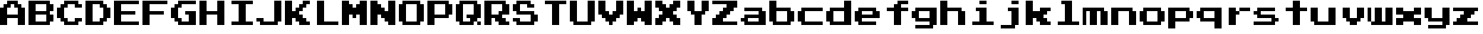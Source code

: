 SplineFontDB: 3.2
FontName: PressStart2P
FullName: Press Start 2P Regular
FamilyName: Press Start 2P
Weight: Medium
Copyright: (c) 2011 Cody "CodeMan38" Boisclair. Released under the SIL Open Font License.
Version: 2.14
ItalicAngle: 0
UnderlinePosition: -98
UnderlineWidth: 102
Ascent: 2048
Descent: 0
InvalidEm: 0
sfntRevision: 0x00020000
LayerCount: 2
Layer: 0 1 "Back" 1
Layer: 1 1 "Fore" 0
XUID: [1021 877 -614015991 3456043]
StyleMap: 0x0040
FSType: 4
OS2Version: 4
OS2_WeightWidthSlopeOnly: 0
OS2_UseTypoMetrics: 1
CreationTime: 1307929694
ModificationTime: 1661276482
PfmFamily: 17
TTFWeight: 500
TTFWidth: 5
LineGap: 0
VLineGap: 0
Panose: 2 0 5 3 0 0 0 0 0 0
OS2TypoAscent: 2048
OS2TypoAOffset: 0
OS2TypoDescent: 0
OS2TypoDOffset: 0
OS2TypoLinegap: 0
OS2WinAscent: 2048
OS2WinAOffset: 0
OS2WinDescent: 40
OS2WinDOffset: 0
HheadAscent: 2048
HheadAOffset: 0
HheadDescent: -40
HheadDOffset: 0
OS2SubXSize: 1330
OS2SubYSize: 1432
OS2SubXOff: 0
OS2SubYOff: 286
OS2SupXSize: 1330
OS2SupYSize: 1432
OS2SupXOff: 0
OS2SupYOff: 982
OS2StrikeYSize: 102
OS2StrikeYPos: 530
OS2CapHeight: 2048
OS2XHeight: 1536
OS2Vendor: 'PfEd'
OS2CodePages: 6000009f.00000000
OS2UnicodeRanges: 800002af.5000604a.00000000.00000000
MarkAttachClasses: 1
DEI: 91125
TtTable: prep
PUSHW_1
 511
SCANCTRL
PUSHB_1
 1
SCANTYPE
SVTCA[y-axis]
MPPEM
PUSHB_1
 8
LT
IF
PUSHB_2
 1
 1
INSTCTRL
EIF
PUSHB_2
 70
 6
CALL
IF
POP
PUSHB_1
 16
EIF
MPPEM
PUSHB_1
 20
GT
IF
POP
PUSHB_1
 128
EIF
SCVTCI
PUSHB_1
 6
CALL
NOT
IF
SVTCA[y-axis]
PUSHB_1
 1
DUP
RCVT
PUSHB_1
 3
CALL
WCVTP
PUSHB_1
 2
DUP
RCVT
PUSHB_3
 1
 8
 2
CALL
PUSHB_1
 3
CALL
WCVTP
PUSHB_1
 3
DUP
RCVT
PUSHB_3
 2
 7
 2
CALL
PUSHB_1
 3
CALL
WCVTP
PUSHB_1
 4
DUP
RCVT
PUSHB_3
 3
 7
 2
CALL
PUSHB_1
 3
CALL
WCVTP
SVTCA[x-axis]
PUSHB_1
 5
DUP
RCVT
PUSHB_1
 3
CALL
WCVTP
PUSHB_1
 6
DUP
RCVT
PUSHW_3
 5
 32767
 2
CALL
PUSHB_2
 3
 70
SROUND
CALL
WCVTP
EIF
PUSHB_1
 20
CALL
EndTTInstrs
TtTable: fpgm
PUSHB_1
 0
FDEF
PUSHB_1
 0
SZP0
MPPEM
PUSHB_1
 76
LT
IF
PUSHB_1
 74
SROUND
EIF
PUSHB_1
 0
SWAP
MIAP[rnd]
RTG
PUSHB_1
 6
CALL
IF
RTDG
EIF
MPPEM
PUSHB_1
 76
LT
IF
RDTG
EIF
DUP
MDRP[rp0,rnd,grey]
PUSHB_1
 1
SZP0
MDAP[no-rnd]
RTG
ENDF
PUSHB_1
 1
FDEF
DUP
MDRP[rp0,min,white]
PUSHB_1
 12
CALL
ENDF
PUSHB_1
 2
FDEF
MPPEM
GT
IF
RCVT
SWAP
EIF
POP
ENDF
PUSHB_1
 3
FDEF
ROUND[Black]
RTG
DUP
PUSHB_1
 64
LT
IF
POP
PUSHB_1
 64
EIF
ENDF
PUSHB_1
 4
FDEF
PUSHB_1
 6
CALL
IF
POP
SWAP
POP
ROFF
IF
MDRP[rp0,min,rnd,black]
ELSE
MDRP[min,rnd,black]
EIF
ELSE
MPPEM
GT
IF
IF
MIRP[rp0,min,rnd,black]
ELSE
MIRP[min,rnd,black]
EIF
ELSE
SWAP
POP
PUSHB_1
 5
CALL
IF
PUSHB_1
 70
SROUND
EIF
IF
MDRP[rp0,min,rnd,black]
ELSE
MDRP[min,rnd,black]
EIF
EIF
EIF
RTG
ENDF
PUSHB_1
 5
FDEF
GFV
NOT
AND
ENDF
PUSHB_1
 6
FDEF
PUSHB_2
 34
 1
GETINFO
LT
IF
PUSHB_1
 32
GETINFO
NOT
NOT
ELSE
PUSHB_1
 0
EIF
ENDF
PUSHB_1
 7
FDEF
PUSHB_2
 36
 1
GETINFO
LT
IF
PUSHB_1
 64
GETINFO
NOT
NOT
ELSE
PUSHB_1
 0
EIF
ENDF
PUSHB_1
 8
FDEF
SRP2
SRP1
DUP
IP
MDAP[rnd]
ENDF
PUSHB_1
 9
FDEF
DUP
RDTG
PUSHB_1
 6
CALL
IF
MDRP[rnd,grey]
ELSE
MDRP[min,rnd,black]
EIF
DUP
PUSHB_1
 3
CINDEX
MD[grid]
SWAP
DUP
PUSHB_1
 4
MINDEX
MD[orig]
PUSHB_1
 0
LT
IF
ROLL
NEG
ROLL
SUB
DUP
PUSHB_1
 0
LT
IF
SHPIX
ELSE
POP
POP
EIF
ELSE
ROLL
ROLL
SUB
DUP
PUSHB_1
 0
GT
IF
SHPIX
ELSE
POP
POP
EIF
EIF
RTG
ENDF
PUSHB_1
 10
FDEF
PUSHB_1
 6
CALL
IF
POP
SRP0
ELSE
SRP0
POP
EIF
ENDF
PUSHB_1
 11
FDEF
DUP
MDRP[rp0,white]
PUSHB_1
 12
CALL
ENDF
PUSHB_1
 12
FDEF
DUP
MDAP[rnd]
PUSHB_1
 7
CALL
NOT
IF
DUP
DUP
GC[orig]
SWAP
GC[cur]
SUB
ROUND[White]
DUP
IF
DUP
ABS
DIV
SHPIX
ELSE
POP
POP
EIF
ELSE
POP
EIF
ENDF
PUSHB_1
 13
FDEF
SRP2
SRP1
DUP
DUP
IP
MDAP[rnd]
DUP
ROLL
DUP
GC[orig]
ROLL
GC[cur]
SUB
SWAP
ROLL
DUP
ROLL
SWAP
MD[orig]
PUSHB_1
 0
LT
IF
SWAP
PUSHB_1
 0
GT
IF
PUSHB_1
 64
SHPIX
ELSE
POP
EIF
ELSE
SWAP
PUSHB_1
 0
LT
IF
PUSHB_1
 64
NEG
SHPIX
ELSE
POP
EIF
EIF
ENDF
PUSHB_1
 14
FDEF
PUSHB_1
 6
CALL
IF
RTDG
MDRP[rp0,rnd,white]
RTG
POP
POP
ELSE
DUP
MDRP[rp0,rnd,white]
ROLL
MPPEM
GT
IF
DUP
ROLL
SWAP
MD[grid]
DUP
PUSHB_1
 0
NEQ
IF
SHPIX
ELSE
POP
POP
EIF
ELSE
POP
POP
EIF
EIF
ENDF
PUSHB_1
 15
FDEF
SWAP
DUP
MDRP[rp0,rnd,white]
DUP
MDAP[rnd]
PUSHB_1
 7
CALL
NOT
IF
SWAP
DUP
IF
MPPEM
GTEQ
ELSE
POP
PUSHB_1
 1
EIF
IF
ROLL
PUSHB_1
 4
MINDEX
MD[grid]
SWAP
ROLL
SWAP
DUP
ROLL
MD[grid]
ROLL
SWAP
SUB
SHPIX
ELSE
POP
POP
POP
POP
EIF
ELSE
POP
POP
POP
POP
POP
EIF
ENDF
PUSHB_1
 16
FDEF
DUP
MDRP[rp0,min,white]
PUSHB_1
 18
CALL
ENDF
PUSHB_1
 17
FDEF
DUP
MDRP[rp0,white]
PUSHB_1
 18
CALL
ENDF
PUSHB_1
 18
FDEF
DUP
MDAP[rnd]
PUSHB_1
 7
CALL
NOT
IF
DUP
DUP
GC[orig]
SWAP
GC[cur]
SUB
ROUND[White]
ROLL
DUP
GC[orig]
SWAP
GC[cur]
SWAP
SUB
ROUND[White]
ADD
DUP
IF
DUP
ABS
DIV
SHPIX
ELSE
POP
POP
EIF
ELSE
POP
POP
EIF
ENDF
PUSHB_1
 19
FDEF
DUP
ROLL
DUP
ROLL
SDPVTL[orthog]
DUP
PUSHB_1
 3
CINDEX
MD[orig]
ABS
SWAP
ROLL
SPVTL[orthog]
PUSHB_1
 32
LT
IF
ALIGNRP
ELSE
MDRP[grey]
EIF
ENDF
PUSHB_1
 20
FDEF
PUSHB_4
 0
 64
 1
 64
WS
WS
SVTCA[x-axis]
MPPEM
PUSHW_1
 4096
MUL
SVTCA[y-axis]
MPPEM
PUSHW_1
 4096
MUL
DUP
ROLL
DUP
ROLL
NEQ
IF
DUP
ROLL
DUP
ROLL
GT
IF
SWAP
DIV
DUP
PUSHB_1
 0
SWAP
WS
ELSE
DIV
DUP
PUSHB_1
 1
SWAP
WS
EIF
DUP
PUSHB_1
 64
GT
IF
PUSHB_3
 0
 32
 0
RS
MUL
WS
PUSHB_3
 1
 32
 1
RS
MUL
WS
PUSHB_1
 32
MUL
PUSHB_1
 25
NEG
JMPR
POP
EIF
ELSE
POP
POP
EIF
ENDF
PUSHB_1
 21
FDEF
PUSHB_1
 1
RS
MUL
SWAP
PUSHB_1
 0
RS
MUL
SWAP
ENDF
EndTTInstrs
ShortTable: cvt  9
  0
  256
  512
  768
  1280
  512
  512
  68
  1297
EndShort
ShortTable: maxp 16
  1
  0
  233
  108
  5
  0
  0
  2
  1
  2
  22
  0
  256
  227
  0
  0
EndShort
LangName: 1033 "" "" "Regular" "FontForge 2.0 : Press Start 2P : 12-6-2011" "" "Version 2.14" "" "" "" "" "" "" "" "Copyright (c) 2011, Cody +ACIA-CodeMan38+ACIA Boisclair (cody@zone38.net),+AAoA-with Reserved Font Name Press Start.+AAoACgAA-This Font Software is licensed under the SIL Open Font License, Version 1.1.+AAoA-This license is copied below, and is also available with a FAQ at:+AAoA-http://scripts.sil.org/OFL+AAoACgAK------------------------------------------------------------+AAoA-SIL OPEN FONT LICENSE Version 1.1 - 26 February 2007+AAoA------------------------------------------------------------+AAoACgAA-PREAMBLE+AAoA-The goals of the Open Font License (OFL) are to stimulate worldwide+AAoA-development of collaborative font projects, to support the font creation+AAoA-efforts of academic and linguistic communities, and to provide a free and+AAoA-open framework in which fonts may be shared and improved in partnership+AAoA-with others.+AAoACgAA-The OFL allows the licensed fonts to be used, studied, modified and+AAoA-redistributed freely as long as they are not sold by themselves. The+AAoA-fonts, including any derivative works, can be bundled, embedded, +AAoA-redistributed and/or sold with any software provided that any reserved+AAoA-names are not used by derivative works. The fonts and derivatives,+AAoA-however, cannot be released under any other type of license. The+AAoA-requirement for fonts to remain under this license does not apply+AAoA-to any document created using the fonts or their derivatives.+AAoACgAA-DEFINITIONS+AAoAIgAA-Font Software+ACIA refers to the set of files released by the Copyright+AAoA-Holder(s) under this license and clearly marked as such. This may+AAoA-include source files, build scripts and documentation.+AAoACgAi-Reserved Font Name+ACIA refers to any names specified as such after the+AAoA-copyright statement(s).+AAoACgAi-Original Version+ACIA refers to the collection of Font Software components as+AAoA-distributed by the Copyright Holder(s).+AAoACgAi-Modified Version+ACIA refers to any derivative made by adding to, deleting,+AAoA-or substituting -- in part or in whole -- any of the components of the+AAoA-Original Version, by changing formats or by porting the Font Software to a+AAoA-new environment.+AAoACgAi-Author+ACIA refers to any designer, engineer, programmer, technical+AAoA-writer or other person who contributed to the Font Software.+AAoACgAA-PERMISSION & CONDITIONS+AAoA-Permission is hereby granted, free of charge, to any person obtaining+AAoA-a copy of the Font Software, to use, study, copy, merge, embed, modify,+AAoA-redistribute, and sell modified and unmodified copies of the Font+AAoA-Software, subject to the following conditions:+AAoACgAA-1) Neither the Font Software nor any of its individual components,+AAoA-in Original or Modified Versions, may be sold by itself.+AAoACgAA-2) Original or Modified Versions of the Font Software may be bundled,+AAoA-redistributed and/or sold with any software, provided that each copy+AAoA-contains the above copyright notice and this license. These can be+AAoA-included either as stand-alone text files, human-readable headers or+AAoA-in the appropriate machine-readable metadata fields within text or+AAoA-binary files as long as those fields can be easily viewed by the user.+AAoACgAA-3) No Modified Version of the Font Software may use the Reserved Font+AAoA-Name(s) unless explicit written permission is granted by the corresponding+AAoA-Copyright Holder. This restriction only applies to the primary font name as+AAoA-presented to the users.+AAoACgAA-4) The name(s) of the Copyright Holder(s) or the Author(s) of the Font+AAoA-Software shall not be used to promote, endorse or advertise any+AAoA-Modified Version, except to acknowledge the contribution(s) of the+AAoA-Copyright Holder(s) and the Author(s) or with their explicit written+AAoA-permission.+AAoACgAA-5) The Font Software, modified or unmodified, in part or in whole,+AAoA-must be distributed entirely under this license, and must not be+AAoA-distributed under any other license. The requirement for fonts to+AAoA-remain under this license does not apply to any document created+AAoA-using the Font Software.+AAoACgAA-TERMINATION+AAoA-This license becomes null and void if any of the above conditions are+AAoA-not met.+AAoACgAA-DISCLAIMER+AAoA-THE FONT SOFTWARE IS PROVIDED +ACIA-AS IS+ACIA, WITHOUT WARRANTY OF ANY KIND,+AAoA-EXPRESS OR IMPLIED, INCLUDING BUT NOT LIMITED TO ANY WARRANTIES OF+AAoA-MERCHANTABILITY, FITNESS FOR A PARTICULAR PURPOSE AND NONINFRINGEMENT+AAoA-OF COPYRIGHT, PATENT, TRADEMARK, OR OTHER RIGHT. IN NO EVENT SHALL THE+AAoA-COPYRIGHT HOLDER BE LIABLE FOR ANY CLAIM, DAMAGES OR OTHER LIABILITY,+AAoA-INCLUDING ANY GENERAL, SPECIAL, INDIRECT, INCIDENTAL, OR CONSEQUENTIAL+AAoA-DAMAGES, WHETHER IN AN ACTION OF CONTRACT, TORT OR OTHERWISE, ARISING+AAoA-FROM, OUT OF THE USE OR INABILITY TO USE THE FONT SOFTWARE OR FROM+AAoA-OTHER DEALINGS IN THE FONT SOFTWARE." "http://scripts.sil.org/OFL"
GaspTable: 1 65535 15 1
Encoding: UnicodeBmp
UnicodeInterp: none
NameList: AGL For New Fonts
DisplaySize: -48
AntiAlias: 1
FitToEm: 0
WinInfo: 0 29 12
BeginChars: 65537 52

StartChar: A
Encoding: 65 65 0
Width: 2048
GlyphClass: 2
Flags: W
TtInstrs:
SVTCA[y-axis]
PUSHB_1
 28
MDAP[rnd]
PUSHB_2
 32
 1
MIRP[min,black]
PUSHB_3
 28
 32
 10
CALL
PUSHB_4
 64
 28
 0
 9
CALL
PUSHB_1
 22
SHP[rp2]
PUSHB_1
 46
MDAP[rnd]
PUSHB_1
 36
SHP[rp1]
PUSHB_2
 10
 2
MIRP[min,black]
PUSHB_1
 10
SRP0
PUSHB_2
 42
 1
MIRP[min,black]
SVTCA[x-axis]
PUSHB_1
 48
MDAP[rnd]
PUSHB_1
 0
MDRP[rp0,rnd,white]
PUSHB_2
 30
 5
MIRP[min,black]
PUSHB_1
 32
SHP[rp2]
PUSHB_1
 30
SRP0
PUSHB_2
 24
 1
CALL
PUSHB_1
 34
SHP[rp2]
PUSHB_2
 22
 5
MIRP[min,black]
PUSHB_2
 49
 1
CALL
PUSHB_2
 30
 0
SRP1
SRP2
PUSHB_3
 8
 9
 10
IP
IP
IP
PUSHB_1
 24
SRP1
PUSHB_3
 12
 13
 14
IP
IP
IP
SVTCA[y-axis]
PUSHB_2
 46
 32
SRP1
SRP2
PUSHB_6
 3
 4
 18
 19
 20
 2
DEPTH
SLOOP
IP
PUSHB_1
 42
SRP1
PUSHB_4
 6
 7
 8
 14
DEPTH
SLOOP
IP
PUSHB_1
 10
SRP2
PUSHB_2
 15
 16
IP
IP
IUP[y]
IUP[x]
EndTTInstrs
LayerCount: 2
Fore
SplineSet
0 256 m 1,0,-1
 0 896 l 1,1,-1
 0 1536 l 1,2,-1
 128 1536 l 1,3,-1
 256 1536 l 1,4,-1
 256 1664 l 1,5,-1
 256 1792 l 1,6,-1
 384 1792 l 1,7,-1
 512 1792 l 1,8,-1
 512 1920 l 1,9,-1
 512 2048 l 1,10,-1
 896 2048 l 1,11,-1
 1280 2048 l 1,12,-1
 1280 1920 l 1,13,-1
 1280 1792 l 1,14,-1
 1408 1792 l 1,15,-1
 1536 1792 l 1,16,-1
 1536 1664 l 1,17,-1
 1536 1536 l 1,18,-1
 1664 1536 l 1,19,-1
 1792 1536 l 1,20,-1
 1792 896 l 1,21,-1
 1792 256 l 1,22,-1
 1536 256 l 1,23,-1
 1280 256 l 1,24,-1
 1280 512 l 1,25,-1
 1280 768 l 1,26,-1
 896 768 l 1,27,-1
 512 768 l 1,28,-1
 512 512 l 1,29,-1
 512 256 l 1,30,-1
 256 256 l 1,31,-1
 0 256 l 1,0,-1
512 1024 m 1,32,-1
 896 1024 l 1,33,-1
 1280 1024 l 1,34,-1
 1280 1280 l 1,35,-1
 1280 1536 l 1,36,-1
 1152 1536 l 1,37,-1
 1024 1536 l 1,38,-1
 1024 1664 l 1,39,-1
 1024 1792 l 1,40,-1
 896 1792 l 1,41,-1
 768 1792 l 1,42,-1
 768 1664 l 1,43,-1
 768 1536 l 1,44,-1
 640 1536 l 1,45,-1
 512 1536 l 1,46,-1
 512 1280 l 1,47,-1
 512 1024 l 1,32,-1
EndSplineSet
Validated: 1
EndChar

StartChar: B
Encoding: 66 66 1
Width: 2048
GlyphClass: 2
Flags: W
TtInstrs:
SVTCA[y-axis]
PUSHB_1
 23
MDAP[rnd]
PUSHB_2
 24
 1
MIRP[min,black]
PUSHB_1
 30
MDAP[rnd]
PUSHB_2
 32
 1
MIRP[min,black]
PUSHB_1
 38
MDAP[rnd]
PUSHB_2
 3
 1
MIRP[min,black]
SVTCA[x-axis]
PUSHB_1
 40
MDAP[rnd]
PUSHB_1
 0
MDRP[rp0,rnd,white]
PUSHB_2
 24
 5
MIRP[min,black]
PUSHB_1
 32
SHP[rp2]
PUSHB_1
 24
SRP0
PUSHB_2
 26
 1
CALL
PUSHB_1
 34
SHP[rp2]
PUSHB_2
 18
 5
MIRP[min,black]
PUSHB_1
 8
SHP[rp2]
PUSHB_2
 41
 1
CALL
PUSHB_2
 18
 26
SRP1
SRP2
PUSHB_5
 4
 12
 20
 21
 22
DEPTH
SLOOP
IP
SVTCA[y-axis]
PUSHB_2
 24
 23
SRP1
SRP2
PUSHB_1
 18
IP
PUSHB_1
 30
SRP1
PUSHB_3
 14
 19
 20
IP
IP
IP
PUSHB_1
 32
SRP2
PUSHB_3
 10
 15
 16
IP
IP
IP
PUSHB_1
 38
SRP1
PUSHB_3
 6
 11
 12
IP
IP
IP
PUSHB_1
 3
SRP2
PUSHB_2
 7
 8
IP
IP
IUP[y]
IUP[x]
EndTTInstrs
LayerCount: 2
Fore
SplineSet
0 256 m 1,0,-1
 0 1152 l 1,1,-1
 0 2048 l 1,2,-1
 768 2048 l 1,3,-1
 1536 2048 l 1,4,-1
 1536 1920 l 1,5,-1
 1536 1792 l 1,6,-1
 1664 1792 l 1,7,-1
 1792 1792 l 1,8,-1
 1792 1536 l 1,9,-1
 1792 1280 l 1,10,-1
 1664 1280 l 1,11,-1
 1536 1280 l 1,12,-1
 1536 1152 l 1,13,-1
 1536 1024 l 1,14,-1
 1664 1024 l 1,15,-1
 1792 1024 l 1,16,-1
 1792 768 l 1,17,-1
 1792 512 l 1,18,-1
 1664 512 l 1,19,-1
 1536 512 l 1,20,-1
 1536 384 l 1,21,-1
 1536 256 l 1,22,-1
 768 256 l 1,23,-1
 0 256 l 1,0,-1
512 512 m 1,24,-1
 896 512 l 1,25,-1
 1280 512 l 1,26,-1
 1280 768 l 1,27,-1
 1280 1024 l 1,28,-1
 896 1024 l 1,29,-1
 512 1024 l 1,30,-1
 512 768 l 1,31,-1
 512 512 l 1,24,-1
512 1280 m 1,32,-1
 896 1280 l 1,33,-1
 1280 1280 l 1,34,-1
 1280 1536 l 1,35,-1
 1280 1792 l 1,36,-1
 896 1792 l 1,37,-1
 512 1792 l 1,38,-1
 512 1536 l 1,39,-1
 512 1280 l 1,32,-1
EndSplineSet
Validated: 1
EndChar

StartChar: C
Encoding: 67 67 2
Width: 2048
GlyphClass: 2
Flags: W
TtInstrs:
SVTCA[y-axis]
PUSHB_1
 47
MDAP[rnd]
PUSHB_2
 34
 1
MIRP[min,black]
PUSHB_1
 44
MDAP[rnd]
PUSHB_1
 50
SHP[rp1]
PUSHB_2
 39
 1
MIRP[min,black]
PUSHB_1
 30
SHP[rp2]
PUSHB_1
 19
MDAP[rnd]
PUSHB_1
 26
SHP[rp1]
PUSHB_2
 14
 1
MIRP[min,black]
PUSHB_1
 6
SHP[rp2]
PUSHB_1
 24
MDAP[rnd]
PUSHB_2
 11
 1
MIRP[min,black]
SVTCA[x-axis]
PUSHB_1
 56
MDAP[rnd]
PUSHB_1
 0
MDRP[rp0,rnd,white]
PUSHB_2
 30
 5
MIRP[min,black]
PUSHB_1
 52
DUP
MDRP[rp0,rnd,white]
SRP1
PUSHB_1
 4
SHP[rp1]
PUSHB_2
 34
 5
MIRP[min,black]
PUSHB_1
 24
SHP[rp2]
PUSHB_1
 30
SRP0
PUSHB_2
 36
 1
CALL
PUSHB_1
 20
SHP[rp2]
PUSHB_2
 42
 5
MIRP[min,black]
PUSHB_1
 16
SHP[rp2]
PUSHB_2
 57
 1
CALL
PUSHB_2
 30
 52
SRP1
SRP2
PUSHB_4
 8
 9
 10
 48
DEPTH
SLOOP
IP
PUSHB_1
 34
SRP1
PUSHB_2
 49
 50
IP
IP
PUSHB_2
 42
 36
SRP1
SRP2
PUSHB_4
 12
 44
 45
 46
DEPTH
SLOOP
IP
SVTCA[y-axis]
PUSHB_2
 39
 34
SRP1
SRP2
PUSHB_1
 0
IP
PUSHB_1
 19
SRP1
PUSHB_4
 2
 3
 4
 54
DEPTH
SLOOP
IP
IUP[y]
IUP[x]
EndTTInstrs
LayerCount: 2
Fore
SplineSet
0 768 m 1,0,-1
 0 1152 l 1,1,-1
 0 1536 l 1,2,-1
 128 1536 l 1,3,-1
 256 1536 l 1,4,-1
 256 1664 l 1,5,-1
 256 1792 l 1,6,-1
 384 1792 l 1,7,-1
 512 1792 l 1,8,-1
 512 1920 l 1,9,-1
 512 2048 l 1,10,-1
 1024 2048 l 1,11,-1
 1536 2048 l 1,12,-1
 1536 1920 l 1,13,-1
 1536 1792 l 1,14,-1
 1664 1792 l 1,15,-1
 1792 1792 l 1,16,-1
 1792 1664 l 1,17,-1
 1792 1536 l 1,18,-1
 1536 1536 l 1,19,-1
 1280 1536 l 1,20,-1
 1280 1664 l 1,21,-1
 1280 1792 l 1,22,-1
 1024 1792 l 1,23,-1
 768 1792 l 1,24,-1
 768 1664 l 1,25,-1
 768 1536 l 1,26,-1
 640 1536 l 1,27,-1
 512 1536 l 1,28,-1
 512 1152 l 1,29,-1
 512 768 l 1,30,-1
 640 768 l 1,31,-1
 768 768 l 1,32,-1
 768 640 l 1,33,-1
 768 512 l 1,34,-1
 1024 512 l 1,35,-1
 1280 512 l 1,36,-1
 1280 640 l 1,37,-1
 1280 768 l 1,38,-1
 1536 768 l 1,39,-1
 1792 768 l 1,40,-1
 1792 640 l 1,41,-1
 1792 512 l 1,42,-1
 1664 512 l 1,43,-1
 1536 512 l 1,44,-1
 1536 384 l 1,45,-1
 1536 256 l 1,46,-1
 1024 256 l 1,47,-1
 512 256 l 1,48,-1
 512 384 l 1,49,-1
 512 512 l 1,50,-1
 384 512 l 1,51,-1
 256 512 l 1,52,-1
 256 640 l 1,53,-1
 256 768 l 1,54,-1
 128 768 l 1,55,-1
 0 768 l 1,0,-1
EndSplineSet
Validated: 1
EndChar

StartChar: D
Encoding: 68 68 3
Width: 2048
GlyphClass: 2
Flags: W
TtInstrs:
SVTCA[y-axis]
PUSHB_1
 23
MDAP[rnd]
PUSHB_2
 24
 1
MIRP[min,black]
PUSHB_1
 38
MDAP[rnd]
PUSHB_2
 3
 1
MIRP[min,black]
SVTCA[x-axis]
PUSHB_1
 40
MDAP[rnd]
PUSHB_1
 0
MDRP[rp0,rnd,white]
PUSHB_2
 24
 5
MIRP[min,black]
PUSHB_1
 24
SRP0
PUSHB_2
 30
 1
CALL
PUSHB_2
 14
 5
MIRP[min,black]
PUSHB_1
 26
DUP
MDRP[rp0,rnd,white]
SRP1
PUSHB_1
 34
SHP[rp1]
PUSHB_2
 18
 5
MIRP[min,black]
PUSHB_1
 8
SHP[rp2]
PUSHB_2
 41
 1
CALL
PUSHB_2
 30
 26
SRP1
SRP2
PUSHB_6
 5
 6
 20
 21
 22
 4
DEPTH
SLOOP
IP
SVTCA[y-axis]
PUSHB_2
 24
 23
SRP1
SRP2
PUSHB_1
 18
IP
PUSHB_1
 38
SRP1
PUSHB_3
 6
 19
 20
IP
IP
IP
PUSHB_1
 3
SRP2
PUSHB_2
 7
 8
IP
IP
IUP[y]
IUP[x]
EndTTInstrs
LayerCount: 2
Fore
SplineSet
0 256 m 1,0,-1
 0 1152 l 1,1,-1
 0 2048 l 1,2,-1
 640 2048 l 1,3,-1
 1280 2048 l 1,4,-1
 1280 1920 l 1,5,-1
 1280 1792 l 1,6,-1
 1408 1792 l 1,7,-1
 1536 1792 l 1,8,-1
 1536 1664 l 1,9,-1
 1536 1536 l 1,10,-1
 1664 1536 l 1,11,-1
 1792 1536 l 1,12,-1
 1792 1152 l 1,13,-1
 1792 768 l 1,14,-1
 1664 768 l 1,15,-1
 1536 768 l 1,16,-1
 1536 640 l 1,17,-1
 1536 512 l 1,18,-1
 1408 512 l 1,19,-1
 1280 512 l 1,20,-1
 1280 384 l 1,21,-1
 1280 256 l 1,22,-1
 640 256 l 1,23,-1
 0 256 l 1,0,-1
512 512 m 1,24,-1
 768 512 l 1,25,-1
 1024 512 l 1,26,-1
 1024 640 l 1,27,-1
 1024 768 l 1,28,-1
 1152 768 l 1,29,-1
 1280 768 l 1,30,-1
 1280 1152 l 1,31,-1
 1280 1536 l 1,32,-1
 1152 1536 l 1,33,-1
 1024 1536 l 1,34,-1
 1024 1664 l 1,35,-1
 1024 1792 l 1,36,-1
 768 1792 l 1,37,-1
 512 1792 l 1,38,-1
 512 1152 l 1,39,-1
 512 512 l 1,24,-1
EndSplineSet
Validated: 1
EndChar

StartChar: E
Encoding: 69 69 4
Width: 2048
GlyphClass: 2
Flags: W
TtInstrs:
SVTCA[y-axis]
PUSHB_1
 23
MDAP[rnd]
PUSHB_2
 18
 1
MIRP[min,black]
PUSHB_1
 16
MDAP[rnd]
PUSHB_2
 10
 1
MIRP[min,black]
PUSHB_1
 8
MDAP[rnd]
PUSHB_2
 3
 1
MIRP[min,black]
SVTCA[x-axis]
PUSHB_1
 24
MDAP[rnd]
PUSHB_1
 0
MDRP[rp0,rnd,white]
PUSHB_2
 18
 5
MIRP[min,black]
PUSHB_1
 8
SHP[rp2]
PUSHB_3
 18
 0
 10
CALL
PUSHB_4
 64
 18
 22
 9
CALL
PUSHB_1
 4
SHP[rp2]
PUSHB_4
 64
 18
 14
 9
CALL
PUSHB_2
 25
 1
CALL
SVTCA[y-axis]
IUP[y]
IUP[x]
EndTTInstrs
LayerCount: 2
Fore
SplineSet
0 256 m 1,0,-1
 0 1152 l 1,1,-1
 0 2048 l 1,2,-1
 896 2048 l 1,3,-1
 1792 2048 l 1,4,-1
 1792 1920 l 1,5,-1
 1792 1792 l 1,6,-1
 1152 1792 l 1,7,-1
 512 1792 l 1,8,-1
 512 1536 l 1,9,-1
 512 1280 l 1,10,-1
 1024 1280 l 1,11,-1
 1536 1280 l 1,12,-1
 1536 1152 l 1,13,-1
 1536 1024 l 1,14,-1
 1024 1024 l 1,15,-1
 512 1024 l 1,16,-1
 512 768 l 1,17,-1
 512 512 l 1,18,-1
 1152 512 l 1,19,-1
 1792 512 l 1,20,-1
 1792 384 l 1,21,-1
 1792 256 l 1,22,-1
 896 256 l 1,23,-1
 0 256 l 1,0,-1
EndSplineSet
Validated: 1
EndChar

StartChar: F
Encoding: 70 70 5
Width: 2048
GlyphClass: 2
Flags: W
TtInstrs:
SVTCA[y-axis]
PUSHB_1
 16
MDAP[rnd]
PUSHB_2
 10
 1
MIRP[min,black]
PUSHB_3
 16
 10
 10
CALL
PUSHB_4
 64
 16
 0
 9
CALL
PUSHB_1
 8
MDAP[rnd]
PUSHB_2
 3
 1
MIRP[min,black]
SVTCA[x-axis]
PUSHB_1
 20
MDAP[rnd]
PUSHB_1
 0
MDRP[rp0,rnd,white]
PUSHB_2
 18
 5
MIRP[min,black]
PUSHB_1
 8
SHP[rp2]
PUSHB_3
 18
 0
 10
CALL
PUSHB_4
 64
 18
 14
 9
CALL
PUSHB_4
 64
 18
 6
 9
CALL
PUSHB_2
 21
 1
CALL
SVTCA[y-axis]
IUP[y]
IUP[x]
EndTTInstrs
LayerCount: 2
Fore
SplineSet
0 256 m 1,0,-1
 0 1152 l 1,1,-1
 0 2048 l 1,2,-1
 896 2048 l 1,3,-1
 1792 2048 l 1,4,-1
 1792 1920 l 1,5,-1
 1792 1792 l 1,6,-1
 1152 1792 l 1,7,-1
 512 1792 l 1,8,-1
 512 1536 l 1,9,-1
 512 1280 l 1,10,-1
 1024 1280 l 1,11,-1
 1536 1280 l 1,12,-1
 1536 1152 l 1,13,-1
 1536 1024 l 1,14,-1
 1024 1024 l 1,15,-1
 512 1024 l 1,16,-1
 512 640 l 1,17,-1
 512 256 l 1,18,-1
 256 256 l 1,19,-1
 0 256 l 1,0,-1
EndSplineSet
Validated: 1
EndChar

StartChar: G
Encoding: 71 71 6
Width: 2048
GlyphClass: 2
Flags: W
TtInstrs:
SVTCA[y-axis]
PUSHB_1
 40
MDAP[rnd]
PUSHB_2
 26
 1
MIRP[min,black]
PUSHB_1
 32
MDAP[rnd]
PUSHB_2
 34
 1
MIRP[min,black]
PUSHB_1
 16
MDAP[rnd]
PUSHB_2
 10
 1
MIRP[min,black]
SVTCA[x-axis]
PUSHB_1
 48
MDAP[rnd]
PUSHB_1
 0
MDRP[rp0,rnd,white]
PUSHB_2
 22
 5
MIRP[min,black]
PUSHB_1
 44
DUP
MDRP[rp0,rnd,white]
SRP1
PUSHB_1
 4
SHP[rp1]
PUSHB_2
 26
 5
MIRP[min,black]
PUSHB_1
 16
SHP[rp2]
PUSHB_1
 22
SRP0
PUSHB_2
 28
 1
CALL
PUSHB_2
 37
 5
MIRP[min,black]
PUSHB_1
 12
SHP[rp2]
PUSHB_3
 28
 37
 10
CALL
PUSHB_4
 64
 28
 32
 9
CALL
PUSHB_2
 49
 1
CALL
PUSHB_2
 22
 44
SRP1
SRP2
PUSHB_4
 8
 9
 10
 40
DEPTH
SLOOP
IP
PUSHB_1
 26
SRP1
PUSHB_2
 41
 42
IP
IP
SVTCA[y-axis]
PUSHB_2
 26
 40
SRP1
SRP2
PUSHB_3
 42
 43
 44
IP
IP
IP
PUSHB_1
 32
SRP1
PUSHB_2
 22
 0
IP
IP
PUSHB_2
 16
 34
SRP1
SRP2
PUSHB_7
 6
 7
 8
 2
 18
 19
 20
DEPTH
SLOOP
IP
IUP[y]
IUP[x]
EndTTInstrs
LayerCount: 2
Fore
SplineSet
0 768 m 1,0,-1
 0 1152 l 1,1,-1
 0 1536 l 1,2,-1
 128 1536 l 1,3,-1
 256 1536 l 1,4,-1
 256 1664 l 1,5,-1
 256 1792 l 1,6,-1
 384 1792 l 1,7,-1
 512 1792 l 1,8,-1
 512 1920 l 1,9,-1
 512 2048 l 1,10,-1
 1152 2048 l 1,11,-1
 1792 2048 l 1,12,-1
 1792 1920 l 1,13,-1
 1792 1792 l 1,14,-1
 1280 1792 l 1,15,-1
 768 1792 l 1,16,-1
 768 1664 l 1,17,-1
 768 1536 l 1,18,-1
 640 1536 l 1,19,-1
 512 1536 l 1,20,-1
 512 1152 l 1,21,-1
 512 768 l 1,22,-1
 640 768 l 1,23,-1
 768 768 l 1,24,-1
 768 640 l 1,25,-1
 768 512 l 1,26,-1
 1024 512 l 1,27,-1
 1280 512 l 1,28,-1
 1280 768 l 1,29,-1
 1280 1024 l 1,30,-1
 1152 1024 l 1,31,-1
 1024 1024 l 1,32,-1
 1024 1152 l 1,33,-1
 1024 1280 l 1,34,-1
 1408 1280 l 1,35,-1
 1792 1280 l 1,36,-1
 1792 768 l 1,37,-1
 1792 256 l 1,38,-1
 1152 256 l 1,39,-1
 512 256 l 1,40,-1
 512 384 l 1,41,-1
 512 512 l 1,42,-1
 384 512 l 1,43,-1
 256 512 l 1,44,-1
 256 640 l 1,45,-1
 256 768 l 1,46,-1
 128 768 l 1,47,-1
 0 768 l 1,0,-1
EndSplineSet
Validated: 1
EndChar

StartChar: H
Encoding: 72 72 7
Width: 2048
GlyphClass: 2
Flags: W
TtInstrs:
SVTCA[y-axis]
PUSHB_1
 20
MDAP[rnd]
PUSHB_2
 6
 1
MIRP[min,black]
PUSHB_3
 20
 6
 10
CALL
PUSHB_4
 64
 20
 0
 9
CALL
PUSHB_1
 14
SHP[rp2]
PUSHB_3
 6
 20
 10
CALL
PUSHB_4
 64
 6
 2
 9
CALL
PUSHB_1
 10
SHP[rp2]
SVTCA[x-axis]
PUSHB_1
 24
MDAP[rnd]
PUSHB_1
 0
MDRP[rp0,rnd,white]
PUSHB_2
 22
 5
MIRP[min,black]
PUSHB_1
 4
SHP[rp2]
PUSHB_1
 22
SRP0
PUSHB_2
 16
 1
CALL
PUSHB_1
 8
SHP[rp2]
PUSHB_2
 14
 5
MIRP[min,black]
PUSHB_2
 25
 1
CALL
SVTCA[y-axis]
IUP[y]
IUP[x]
EndTTInstrs
LayerCount: 2
Fore
SplineSet
0 256 m 1,0,-1
 0 1152 l 1,1,-1
 0 2048 l 1,2,-1
 256 2048 l 1,3,-1
 512 2048 l 1,4,-1
 512 1664 l 1,5,-1
 512 1280 l 1,6,-1
 896 1280 l 1,7,-1
 1280 1280 l 1,8,-1
 1280 1664 l 1,9,-1
 1280 2048 l 1,10,-1
 1536 2048 l 1,11,-1
 1792 2048 l 1,12,-1
 1792 1152 l 1,13,-1
 1792 256 l 1,14,-1
 1536 256 l 1,15,-1
 1280 256 l 1,16,-1
 1280 640 l 1,17,-1
 1280 1024 l 1,18,-1
 896 1024 l 1,19,-1
 512 1024 l 1,20,-1
 512 640 l 1,21,-1
 512 256 l 1,22,-1
 256 256 l 1,23,-1
 0 256 l 1,0,-1
EndSplineSet
Validated: 1
EndChar

StartChar: I
Encoding: 73 73 8
Width: 2048
GlyphClass: 2
Flags: W
TtInstrs:
SVTCA[y-axis]
PUSHB_1
 0
MDAP[rnd]
PUSHB_2
 2
 1
MIRP[min,black]
PUSHB_1
 18
SHP[rp2]
PUSHB_1
 8
MDAP[rnd]
PUSHB_1
 14
SHP[rp1]
PUSHB_2
 10
 1
MIRP[min,black]
SVTCA[x-axis]
PUSHB_1
 24
MDAP[rnd]
PUSHB_1
 4
MDRP[rp0,rnd,white]
PUSHB_2
 18
 5
MIRP[min,black]
PUSHB_3
 18
 4
 10
CALL
PUSHB_4
 64
 18
 22
 9
CALL
PUSHB_1
 12
SHP[rp2]
PUSHB_3
 4
 18
 10
CALL
PUSHB_4
 64
 4
 0
 9
CALL
PUSHB_1
 8
SHP[rp2]
PUSHB_2
 25
 1
CALL
SVTCA[y-axis]
IUP[y]
IUP[x]
EndTTInstrs
LayerCount: 2
Fore
SplineSet
256 256 m 1,0,-1
 256 384 l 1,1,-1
 256 512 l 1,2,-1
 512 512 l 1,3,-1
 768 512 l 1,4,-1
 768 1152 l 1,5,-1
 768 1792 l 1,6,-1
 512 1792 l 1,7,-1
 256 1792 l 1,8,-1
 256 1920 l 1,9,-1
 256 2048 l 1,10,-1
 1024 2048 l 1,11,-1
 1792 2048 l 1,12,-1
 1792 1920 l 1,13,-1
 1792 1792 l 1,14,-1
 1536 1792 l 1,15,-1
 1280 1792 l 1,16,-1
 1280 1152 l 1,17,-1
 1280 512 l 1,18,-1
 1536 512 l 1,19,-1
 1792 512 l 1,20,-1
 1792 384 l 1,21,-1
 1792 256 l 1,22,-1
 1024 256 l 1,23,-1
 256 256 l 1,0,-1
EndSplineSet
Validated: 1
EndChar

StartChar: J
Encoding: 74 74 9
Width: 2048
GlyphClass: 2
Flags: W
TtInstrs:
SVTCA[y-axis]
PUSHB_1
 20
MDAP[rnd]
PUSHB_2
 6
 1
MIRP[min,black]
PUSHB_1
 0
MDAP[rnd]
PUSHB_1
 14
SHP[rp1]
PUSHB_2
 2
 1
MIRP[min,black]
PUSHB_1
 10
MDAP[rnd]
SVTCA[x-axis]
PUSHB_1
 24
MDAP[rnd]
PUSHB_1
 8
MDRP[rp0,rnd,white]
PUSHB_2
 14
 5
MIRP[min,black]
PUSHB_2
 25
 1
CALL
PUSHB_2
 14
 8
SRP1
SRP2
PUSHB_3
 16
 17
 18
IP
IP
IP
SVTCA[y-axis]
IUP[y]
IUP[x]
EndTTInstrs
LayerCount: 2
Fore
SplineSet
0 512 m 1,0,-1
 0 640 l 1,1,-1
 0 768 l 1,2,-1
 256 768 l 1,3,-1
 512 768 l 1,4,-1
 512 640 l 1,5,-1
 512 512 l 1,6,-1
 896 512 l 1,7,-1
 1280 512 l 1,8,-1
 1280 1280 l 1,9,-1
 1280 2048 l 1,10,-1
 1536 2048 l 1,11,-1
 1792 2048 l 1,12,-1
 1792 1280 l 1,13,-1
 1792 512 l 1,14,-1
 1664 512 l 1,15,-1
 1536 512 l 1,16,-1
 1536 384 l 1,17,-1
 1536 256 l 1,18,-1
 896 256 l 1,19,-1
 256 256 l 1,20,-1
 256 384 l 1,21,-1
 256 512 l 1,22,-1
 128 512 l 1,23,-1
 0 512 l 1,0,-1
EndSplineSet
Validated: 1
EndChar

StartChar: K
Encoding: 75 75 10
Width: 2048
GlyphClass: 2
Flags: W
TtInstrs:
SVTCA[y-axis]
PUSHB_1
 47
MDAP[rnd]
PUSHB_1
 0
SHP[rp1]
PUSHB_2
 42
 1
MIRP[min,black]
PUSHB_1
 24
MDAP[rnd]
PUSHB_2
 19
 1
MIRP[min,black]
PUSHB_1
 2
SHP[rp2]
SVTCA[x-axis]
PUSHB_1
 60
MDAP[rnd]
PUSHB_1
 0
MDRP[rp0,rnd,white]
PUSHB_2
 58
 5
MIRP[min,black]
PUSHB_1
 4
SHP[rp2]
PUSHB_2
 61
 1
CALL
SVTCA[y-axis]
PUSHB_2
 42
 47
SRP1
SRP2
PUSHB_3
 50
 51
 52
IP
IP
IP
PUSHB_1
 24
SRP1
PUSHB_7
 14
 15
 16
 6
 54
 55
 56
DEPTH
SLOOP
IP
IUP[y]
IUP[x]
EndTTInstrs
LayerCount: 2
Fore
SplineSet
0 256 m 1,0,-1
 0 1152 l 1,1,-1
 0 2048 l 1,2,-1
 256 2048 l 1,3,-1
 512 2048 l 1,4,-1
 512 1664 l 1,5,-1
 512 1280 l 1,6,-1
 640 1280 l 1,7,-1
 768 1280 l 1,8,-1
 768 1408 l 1,9,-1
 768 1536 l 1,10,-1
 896 1536 l 1,11,-1
 1024 1536 l 1,12,-1
 1024 1664 l 1,13,-1
 1024 1792 l 1,14,-1
 1152 1792 l 1,15,-1
 1280 1792 l 1,16,-1
 1280 1920 l 1,17,-1
 1280 2048 l 1,18,-1
 1536 2048 l 1,19,-1
 1792 2048 l 1,20,-1
 1792 1920 l 1,21,-1
 1792 1792 l 1,22,-1
 1664 1792 l 1,23,-1
 1536 1792 l 1,24,-1
 1536 1664 l 1,25,-1
 1536 1536 l 1,26,-1
 1408 1536 l 1,27,-1
 1280 1536 l 1,28,-1
 1280 1408 l 1,29,-1
 1280 1280 l 1,30,-1
 1152 1280 l 1,31,-1
 1024 1280 l 1,32,-1
 1024 1152 l 1,33,-1
 1024 1024 l 1,34,-1
 1152 1024 l 1,35,-1
 1280 1024 l 1,36,-1
 1280 896 l 1,37,-1
 1280 768 l 1,38,-1
 1408 768 l 1,39,-1
 1536 768 l 1,40,-1
 1536 640 l 1,41,-1
 1536 512 l 1,42,-1
 1664 512 l 1,43,-1
 1792 512 l 1,44,-1
 1792 384 l 1,45,-1
 1792 256 l 1,46,-1
 1408 256 l 1,47,-1
 1024 256 l 1,48,-1
 1024 384 l 1,49,-1
 1024 512 l 1,50,-1
 896 512 l 1,51,-1
 768 512 l 1,52,-1
 768 640 l 1,53,-1
 768 768 l 1,54,-1
 640 768 l 1,55,-1
 512 768 l 1,56,-1
 512 512 l 1,57,-1
 512 256 l 1,58,-1
 256 256 l 1,59,-1
 0 256 l 1,0,-1
EndSplineSet
Validated: 1
EndChar

StartChar: L
Encoding: 76 76 11
Width: 2048
GlyphClass: 2
Flags: W
TtInstrs:
SVTCA[y-axis]
PUSHB_1
 11
MDAP[rnd]
PUSHB_2
 6
 1
MIRP[min,black]
PUSHB_3
 6
 11
 10
CALL
PUSHB_4
 64
 6
 2
 9
CALL
SVTCA[x-axis]
PUSHB_1
 12
MDAP[rnd]
PUSHB_1
 0
MDRP[rp0,rnd,white]
PUSHB_2
 6
 5
MIRP[min,black]
PUSHB_3
 6
 0
 10
CALL
PUSHB_4
 64
 6
 10
 9
CALL
PUSHB_2
 13
 1
CALL
SVTCA[y-axis]
IUP[y]
IUP[x]
EndTTInstrs
LayerCount: 2
Fore
SplineSet
256 256 m 1,0,-1
 256 1152 l 1,1,-1
 256 2048 l 1,2,-1
 512 2048 l 1,3,-1
 768 2048 l 1,4,-1
 768 1280 l 1,5,-1
 768 512 l 1,6,-1
 1280 512 l 1,7,-1
 1792 512 l 1,8,-1
 1792 384 l 1,9,-1
 1792 256 l 1,10,-1
 1024 256 l 1,11,-1
 256 256 l 1,0,-1
EndSplineSet
Validated: 1
EndChar

StartChar: M
Encoding: 77 77 12
Width: 2048
GlyphClass: 2
Flags: W
TtInstrs:
SVTCA[y-axis]
SVTCA[x-axis]
PUSHB_1
 40
MDAP[rnd]
PUSHB_1
 0
MDRP[rp0,rnd,white]
PUSHB_2
 38
 5
MIRP[min,black]
PUSHB_1
 4
SHP[rp2]
PUSHB_1
 38
SRP0
PUSHB_2
 32
 1
CALL
PUSHB_5
 30
 5
 0
 7
 4
CALL
PUSHB_1
 30
SRP0
PUSHB_2
 24
 1
CALL
PUSHB_1
 16
SHP[rp2]
PUSHB_2
 22
 5
MIRP[min,black]
PUSHB_2
 41
 1
CALL
PUSHB_2
 32
 38
SRP1
SRP2
PUSHB_3
 8
 9
 10
IP
IP
IP
PUSHB_1
 30
SRP1
PUSHB_3
 12
 13
 14
IP
IP
IP
SVTCA[y-axis]
IUP[y]
IUP[x]
EndTTInstrs
LayerCount: 2
Fore
SplineSet
0 256 m 1,0,-1
 0 1152 l 1,1,-1
 0 2048 l 1,2,-1
 256 2048 l 1,3,-1
 512 2048 l 1,4,-1
 512 1920 l 1,5,-1
 512 1792 l 1,6,-1
 640 1792 l 1,7,-1
 768 1792 l 1,8,-1
 768 1664 l 1,9,-1
 768 1536 l 1,10,-1
 896 1536 l 1,11,-1
 1024 1536 l 1,12,-1
 1024 1664 l 1,13,-1
 1024 1792 l 1,14,-1
 1152 1792 l 1,15,-1
 1280 1792 l 1,16,-1
 1280 1920 l 1,17,-1
 1280 2048 l 1,18,-1
 1536 2048 l 1,19,-1
 1792 2048 l 1,20,-1
 1792 1152 l 1,21,-1
 1792 256 l 1,22,-1
 1536 256 l 1,23,-1
 1280 256 l 1,24,-1
 1280 640 l 1,25,-1
 1280 1024 l 1,26,-1
 1152 1024 l 1,27,-1
 1024 1024 l 1,28,-1
 1024 896 l 1,29,-1
 1024 768 l 1,30,-1
 896 768 l 1,31,-1
 768 768 l 1,32,-1
 768 896 l 1,33,-1
 768 1024 l 1,34,-1
 640 1024 l 1,35,-1
 512 1024 l 1,36,-1
 512 640 l 1,37,-1
 512 256 l 1,38,-1
 256 256 l 1,39,-1
 0 256 l 1,0,-1
EndSplineSet
Validated: 1
EndChar

StartChar: N
Encoding: 78 78 13
Width: 2048
GlyphClass: 2
Flags: W
TtInstrs:
SVTCA[y-axis]
SVTCA[x-axis]
PUSHB_1
 40
MDAP[rnd]
PUSHB_1
 0
MDRP[rp0,rnd,white]
PUSHB_2
 38
 5
MIRP[min,black]
PUSHB_1
 4
SHP[rp2]
PUSHB_1
 38
SRP0
PUSHB_2
 24
 1
CALL
PUSHB_1
 16
SHP[rp2]
PUSHB_2
 22
 5
MIRP[min,black]
PUSHB_2
 41
 1
CALL
SVTCA[y-axis]
IUP[y]
IUP[x]
EndTTInstrs
LayerCount: 2
Fore
SplineSet
0 256 m 1,0,-1
 0 1152 l 1,1,-1
 0 2048 l 1,2,-1
 256 2048 l 1,3,-1
 512 2048 l 1,4,-1
 512 1920 l 1,5,-1
 512 1792 l 1,6,-1
 640 1792 l 1,7,-1
 768 1792 l 1,8,-1
 768 1664 l 1,9,-1
 768 1536 l 1,10,-1
 896 1536 l 1,11,-1
 1024 1536 l 1,12,-1
 1024 1408 l 1,13,-1
 1024 1280 l 1,14,-1
 1152 1280 l 1,15,-1
 1280 1280 l 1,16,-1
 1280 1664 l 1,17,-1
 1280 2048 l 1,18,-1
 1536 2048 l 1,19,-1
 1792 2048 l 1,20,-1
 1792 1152 l 1,21,-1
 1792 256 l 1,22,-1
 1536 256 l 1,23,-1
 1280 256 l 1,24,-1
 1280 384 l 1,25,-1
 1280 512 l 1,26,-1
 1152 512 l 1,27,-1
 1024 512 l 1,28,-1
 1024 640 l 1,29,-1
 1024 768 l 1,30,-1
 896 768 l 1,31,-1
 768 768 l 1,32,-1
 768 896 l 1,33,-1
 768 1024 l 1,34,-1
 640 1024 l 1,35,-1
 512 1024 l 1,36,-1
 512 640 l 1,37,-1
 512 256 l 1,38,-1
 256 256 l 1,39,-1
 0 256 l 1,0,-1
EndSplineSet
Validated: 1
EndChar

StartChar: O
Encoding: 79 79 14
Width: 2048
GlyphClass: 2
Flags: W
TtInstrs:
SVTCA[y-axis]
PUSHB_1
 20
MDAP[rnd]
PUSHB_2
 24
 1
MIRP[min,black]
PUSHB_1
 30
MDAP[rnd]
PUSHB_2
 6
 1
MIRP[min,black]
SVTCA[x-axis]
PUSHB_1
 32
MDAP[rnd]
PUSHB_1
 0
MDRP[rp0,rnd,white]
PUSHB_2
 24
 5
MIRP[min,black]
PUSHB_1
 24
SRP0
PUSHB_2
 26
 1
CALL
PUSHB_2
 14
 5
MIRP[min,black]
PUSHB_2
 33
 1
CALL
PUSHB_2
 24
 0
SRP1
SRP2
PUSHB_4
 4
 5
 6
 20
DEPTH
SLOOP
IP
PUSHB_2
 14
 26
SRP1
SRP2
PUSHB_4
 8
 16
 17
 18
DEPTH
SLOOP
IP
SVTCA[y-axis]
PUSHB_2
 24
 20
SRP1
SRP2
PUSHB_2
 14
 0
IP
IP
PUSHB_1
 30
SRP1
PUSHB_7
 2
 3
 4
 10
 15
 16
 22
DEPTH
SLOOP
IP
PUSHB_1
 6
SRP2
PUSHB_2
 11
 12
IP
IP
IUP[y]
IUP[x]
EndTTInstrs
LayerCount: 2
Fore
SplineSet
0 512 m 1,0,-1
 0 1152 l 1,1,-1
 0 1792 l 1,2,-1
 128 1792 l 1,3,-1
 256 1792 l 1,4,-1
 256 1920 l 1,5,-1
 256 2048 l 1,6,-1
 896 2048 l 1,7,-1
 1536 2048 l 1,8,-1
 1536 1920 l 1,9,-1
 1536 1792 l 1,10,-1
 1664 1792 l 1,11,-1
 1792 1792 l 1,12,-1
 1792 1152 l 1,13,-1
 1792 512 l 1,14,-1
 1664 512 l 1,15,-1
 1536 512 l 1,16,-1
 1536 384 l 1,17,-1
 1536 256 l 1,18,-1
 896 256 l 1,19,-1
 256 256 l 1,20,-1
 256 384 l 1,21,-1
 256 512 l 1,22,-1
 128 512 l 1,23,-1
 0 512 l 1,0,-1
512 512 m 1,24,-1
 896 512 l 1,25,-1
 1280 512 l 1,26,-1
 1280 1152 l 1,27,-1
 1280 1792 l 1,28,-1
 896 1792 l 1,29,-1
 512 1792 l 1,30,-1
 512 1152 l 1,31,-1
 512 512 l 1,24,-1
EndSplineSet
Validated: 1
EndChar

StartChar: P
Encoding: 80 80 15
Width: 2048
GlyphClass: 2
Flags: W
TtInstrs:
SVTCA[y-axis]
PUSHB_1
 16
MDAP[rnd]
PUSHB_2
 20
 1
MIRP[min,black]
PUSHB_3
 16
 20
 10
CALL
PUSHB_4
 64
 16
 0
 9
CALL
PUSHB_1
 26
MDAP[rnd]
PUSHB_2
 3
 1
MIRP[min,black]
SVTCA[x-axis]
PUSHB_1
 28
MDAP[rnd]
PUSHB_1
 0
MDRP[rp0,rnd,white]
PUSHB_2
 18
 5
MIRP[min,black]
PUSHB_1
 20
SHP[rp2]
PUSHB_1
 18
SRP0
PUSHB_2
 22
 1
CALL
PUSHB_2
 10
 5
MIRP[min,black]
PUSHB_2
 29
 1
CALL
PUSHB_2
 10
 22
SRP1
SRP2
PUSHB_4
 4
 12
 13
 14
DEPTH
SLOOP
IP
SVTCA[y-axis]
PUSHB_2
 20
 16
SRP1
SRP2
PUSHB_1
 10
IP
PUSHB_1
 26
SRP1
PUSHB_3
 6
 11
 12
IP
IP
IP
PUSHB_1
 3
SRP2
PUSHB_2
 7
 8
IP
IP
IUP[y]
IUP[x]
EndTTInstrs
LayerCount: 2
Fore
SplineSet
0 256 m 1,0,-1
 0 1152 l 1,1,-1
 0 2048 l 1,2,-1
 768 2048 l 1,3,-1
 1536 2048 l 1,4,-1
 1536 1920 l 1,5,-1
 1536 1792 l 1,6,-1
 1664 1792 l 1,7,-1
 1792 1792 l 1,8,-1
 1792 1408 l 1,9,-1
 1792 1024 l 1,10,-1
 1664 1024 l 1,11,-1
 1536 1024 l 1,12,-1
 1536 896 l 1,13,-1
 1536 768 l 1,14,-1
 1024 768 l 1,15,-1
 512 768 l 1,16,-1
 512 512 l 1,17,-1
 512 256 l 1,18,-1
 256 256 l 1,19,-1
 0 256 l 1,0,-1
512 1024 m 1,20,-1
 896 1024 l 1,21,-1
 1280 1024 l 1,22,-1
 1280 1408 l 1,23,-1
 1280 1792 l 1,24,-1
 896 1792 l 1,25,-1
 512 1792 l 1,26,-1
 512 1408 l 1,27,-1
 512 1024 l 1,20,-1
EndSplineSet
Validated: 1
EndChar

StartChar: Q
Encoding: 81 81 16
Width: 2048
GlyphClass: 2
Flags: W
TtInstrs:
SVTCA[y-axis]
PUSHB_1
 31
MDAP[rnd]
PUSHB_1
 22
SHP[rp1]
PUSHB_2
 36
 1
MIRP[min,black]
PUSHB_1
 18
SHP[rp2]
PUSHB_1
 42
MDAP[rnd]
PUSHB_1
 14
SHP[rp1]
PUSHB_2
 44
 1
MIRP[min,black]
PUSHB_1
 50
MDAP[rnd]
PUSHB_2
 6
 1
MIRP[min,black]
SVTCA[x-axis]
PUSHB_1
 52
MDAP[rnd]
PUSHB_1
 0
MDRP[rp0,rnd,white]
PUSHB_2
 36
 5
MIRP[min,black]
PUSHB_1
 36
SRP0
PUSHB_2
 46
 1
CALL
PUSHB_2
 13
 5
MIRP[min,black]
PUSHB_1
 20
SHP[rp2]
PUSHB_3
 46
 13
 10
CALL
PUSHB_4
 64
 46
 42
 9
CALL
PUSHB_1
 13
SRP0
PUSHB_5
 24
 5
 0
 7
 4
CALL
PUSHB_1
 24
MDAP[rnd]
PUSHB_2
 53
 1
CALL
PUSHB_2
 36
 0
SRP1
SRP2
PUSHB_4
 4
 5
 6
 32
DEPTH
SLOOP
IP
PUSHB_1
 46
SRP1
PUSHB_4
 29
 30
 28
 38
DEPTH
SLOOP
IP
PUSHB_1
 24
SRP2
PUSHB_6
 9
 10
 16
 17
 18
 8
DEPTH
SLOOP
IP
SVTCA[y-axis]
PUSHB_2
 36
 31
SRP1
SRP2
PUSHB_2
 0
 26
IP
IP
PUSHB_1
 42
SRP1
PUSHB_3
 27
 28
 34
IP
IP
IP
PUSHB_2
 50
 44
SRP1
SRP2
PUSHB_6
 3
 4
 10
 11
 12
 2
DEPTH
SLOOP
IP
IUP[y]
IUP[x]
EndTTInstrs
LayerCount: 2
Fore
SplineSet
0 512 m 1,0,-1
 0 1152 l 1,1,-1
 0 1792 l 1,2,-1
 128 1792 l 1,3,-1
 256 1792 l 1,4,-1
 256 1920 l 1,5,-1
 256 2048 l 1,6,-1
 896 2048 l 1,7,-1
 1536 2048 l 1,8,-1
 1536 1920 l 1,9,-1
 1536 1792 l 1,10,-1
 1664 1792 l 1,11,-1
 1792 1792 l 1,12,-1
 1792 1280 l 1,13,-1
 1792 768 l 1,14,-1
 1664 768 l 1,15,-1
 1536 768 l 1,16,-1
 1536 640 l 1,17,-1
 1536 512 l 1,18,-1
 1664 512 l 1,19,-1
 1792 512 l 1,20,-1
 1792 384 l 1,21,-1
 1792 256 l 1,22,-1
 1664 256 l 1,23,-1
 1536 256 l 1,24,-1
 1536 384 l 1,25,-1
 1536 512 l 1,26,-1
 1408 512 l 1,27,-1
 1280 512 l 1,28,-1
 1280 384 l 1,29,-1
 1280 256 l 1,30,-1
 768 256 l 1,31,-1
 256 256 l 1,32,-1
 256 384 l 1,33,-1
 256 512 l 1,34,-1
 128 512 l 1,35,-1
 0 512 l 1,0,-1
512 512 m 1,36,-1
 768 512 l 1,37,-1
 1024 512 l 1,38,-1
 1024 640 l 1,39,-1
 1024 768 l 1,40,-1
 896 768 l 1,41,-1
 768 768 l 1,42,-1
 768 896 l 1,43,-1
 768 1024 l 1,44,-1
 1024 1024 l 1,45,-1
 1280 1024 l 1,46,-1
 1280 1408 l 1,47,-1
 1280 1792 l 1,48,-1
 896 1792 l 1,49,-1
 512 1792 l 1,50,-1
 512 1152 l 1,51,-1
 512 512 l 1,36,-1
EndSplineSet
Validated: 5
EndChar

StartChar: R
Encoding: 82 82 17
Width: 2048
GlyphClass: 2
Flags: W
TtInstrs:
SVTCA[y-axis]
PUSHB_1
 23
MDAP[rnd]
PUSHB_1
 0
SHP[rp1]
PUSHB_2
 18
 1
MIRP[min,black]
PUSHB_1
 32
MDAP[rnd]
PUSHB_2
 36
 1
MIRP[min,black]
PUSHB_1
 46
MDAP[rnd]
PUSHB_2
 3
 1
MIRP[min,black]
SVTCA[x-axis]
PUSHB_1
 48
MDAP[rnd]
PUSHB_1
 0
MDRP[rp0,rnd,white]
PUSHB_2
 34
 5
MIRP[min,black]
PUSHB_1
 36
SHP[rp2]
PUSHB_1
 34
SRP0
PUSHB_2
 42
 1
CALL
PUSHB_2
 9
 5
MIRP[min,black]
PUSHB_1
 20
SHP[rp2]
PUSHB_2
 49
 1
CALL
PUSHB_2
 42
 34
SRP1
SRP2
PUSHB_4
 13
 14
 12
 24
DEPTH
SLOOP
IP
PUSHB_1
 9
SRP1
PUSHB_1
 4
IP
SVTCA[y-axis]
PUSHB_2
 18
 23
SRP1
SRP2
PUSHB_3
 26
 27
 28
IP
IP
IP
PUSHB_1
 32
SRP1
PUSHB_1
 14
IP
PUSHB_1
 36
SRP2
PUSHB_3
 10
 15
 16
IP
IP
IP
PUSHB_1
 46
SRP1
PUSHB_3
 6
 11
 12
IP
IP
IP
PUSHB_1
 3
SRP2
PUSHB_2
 7
 8
IP
IP
IUP[y]
IUP[x]
EndTTInstrs
LayerCount: 2
Fore
SplineSet
0 256 m 1,0,-1
 0 1152 l 1,1,-1
 0 2048 l 1,2,-1
 768 2048 l 1,3,-1
 1536 2048 l 1,4,-1
 1536 1920 l 1,5,-1
 1536 1792 l 1,6,-1
 1664 1792 l 1,7,-1
 1792 1792 l 1,8,-1
 1792 1408 l 1,9,-1
 1792 1024 l 1,10,-1
 1536 1024 l 1,11,-1
 1280 1024 l 1,12,-1
 1280 896 l 1,13,-1
 1280 768 l 1,14,-1
 1408 768 l 1,15,-1
 1536 768 l 1,16,-1
 1536 640 l 1,17,-1
 1536 512 l 1,18,-1
 1664 512 l 1,19,-1
 1792 512 l 1,20,-1
 1792 384 l 1,21,-1
 1792 256 l 1,22,-1
 1408 256 l 1,23,-1
 1024 256 l 1,24,-1
 1024 384 l 1,25,-1
 1024 512 l 1,26,-1
 896 512 l 1,27,-1
 768 512 l 1,28,-1
 768 640 l 1,29,-1
 768 768 l 1,30,-1
 640 768 l 1,31,-1
 512 768 l 1,32,-1
 512 512 l 1,33,-1
 512 256 l 1,34,-1
 256 256 l 1,35,-1
 0 256 l 1,0,-1
512 1024 m 1,36,-1
 768 1024 l 1,37,-1
 1024 1024 l 1,38,-1
 1024 1152 l 1,39,-1
 1024 1280 l 1,40,-1
 1152 1280 l 1,41,-1
 1280 1280 l 1,42,-1
 1280 1536 l 1,43,-1
 1280 1792 l 1,44,-1
 896 1792 l 1,45,-1
 512 1792 l 1,46,-1
 512 1408 l 1,47,-1
 512 1024 l 1,36,-1
EndSplineSet
Validated: 1
EndChar

StartChar: S
Encoding: 83 83 18
Width: 2048
GlyphClass: 2
Flags: W
TtInstrs:
SVTCA[y-axis]
PUSHB_1
 52
MDAP[rnd]
PUSHB_2
 6
 1
MIRP[min,black]
PUSHB_1
 0
MDAP[rnd]
PUSHB_1
 46
SHP[rp1]
PUSHB_2
 2
 1
MIRP[min,black]
PUSHB_1
 11
MDAP[rnd]
PUSHB_2
 38
 1
MIRP[min,black]
PUSHB_1
 31
MDAP[rnd]
PUSHB_2
 26
 1
MIRP[min,black]
PUSHB_1
 18
SHP[rp2]
PUSHB_1
 36
MDAP[rnd]
PUSHB_2
 23
 1
MIRP[min,black]
SVTCA[x-axis]
PUSHB_1
 56
MDAP[rnd]
PUSHB_1
 0
MDRP[rp0,rnd,white]
PUSHB_1
 16
SHP[rp2]
PUSHB_2
 6
 5
MIRP[min,black]
PUSHB_1
 36
SHP[rp2]
PUSHB_1
 6
SRP0
PUSHB_2
 8
 1
CALL
PUSHB_2
 46
 5
MIRP[min,black]
PUSHB_2
 57
 1
CALL
PUSHB_2
 6
 0
SRP1
SRP2
PUSHB_5
 12
 20
 21
 22
 52
DEPTH
SLOOP
IP
PUSHB_1
 8
SRP1
PUSHB_4
 24
 25
 26
 32
DEPTH
SLOOP
IP
PUSHB_1
 46
SRP2
PUSHB_7
 28
 29
 30
 40
 48
 49
 50
DEPTH
SLOOP
IP
SVTCA[y-axis]
PUSHB_2
 11
 2
SRP1
SRP2
PUSHB_3
 42
 43
 44
IP
IP
IP
PUSHB_1
 38
SRP1
PUSHB_3
 14
 15
 16
IP
IP
IP
IUP[y]
IUP[x]
EndTTInstrs
LayerCount: 2
Fore
SplineSet
0 512 m 1,0,-1
 0 640 l 1,1,-1
 0 768 l 1,2,-1
 256 768 l 1,3,-1
 512 768 l 1,4,-1
 512 640 l 1,5,-1
 512 512 l 1,6,-1
 896 512 l 1,7,-1
 1280 512 l 1,8,-1
 1280 768 l 1,9,-1
 1280 1024 l 1,10,-1
 768 1024 l 1,11,-1
 256 1024 l 1,12,-1
 256 1152 l 1,13,-1
 256 1280 l 1,14,-1
 128 1280 l 1,15,-1
 0 1280 l 1,16,-1
 0 1536 l 1,17,-1
 0 1792 l 1,18,-1
 128 1792 l 1,19,-1
 256 1792 l 1,20,-1
 256 1920 l 1,21,-1
 256 2048 l 1,22,-1
 768 2048 l 1,23,-1
 1280 2048 l 1,24,-1
 1280 1920 l 1,25,-1
 1280 1792 l 1,26,-1
 1408 1792 l 1,27,-1
 1536 1792 l 1,28,-1
 1536 1664 l 1,29,-1
 1536 1536 l 1,30,-1
 1280 1536 l 1,31,-1
 1024 1536 l 1,32,-1
 1024 1664 l 1,33,-1
 1024 1792 l 1,34,-1
 768 1792 l 1,35,-1
 512 1792 l 1,36,-1
 512 1536 l 1,37,-1
 512 1280 l 1,38,-1
 1024 1280 l 1,39,-1
 1536 1280 l 1,40,-1
 1536 1152 l 1,41,-1
 1536 1024 l 1,42,-1
 1664 1024 l 1,43,-1
 1792 1024 l 1,44,-1
 1792 768 l 1,45,-1
 1792 512 l 1,46,-1
 1664 512 l 1,47,-1
 1536 512 l 1,48,-1
 1536 384 l 1,49,-1
 1536 256 l 1,50,-1
 896 256 l 1,51,-1
 256 256 l 1,52,-1
 256 384 l 1,53,-1
 256 512 l 1,54,-1
 128 512 l 1,55,-1
 0 512 l 1,0,-1
EndSplineSet
Validated: 1
EndChar

StartChar: T
Encoding: 84 84 19
Width: 2048
GlyphClass: 2
Flags: W
TtInstrs:
SVTCA[y-axis]
PUSHB_1
 0
MDAP[rnd]
PUSHB_1
 6
SHP[rp1]
PUSHB_2
 2
 1
MIRP[min,black]
PUSHB_3
 0
 2
 10
CALL
PUSHB_4
 64
 0
 12
 9
CALL
SVTCA[x-axis]
PUSHB_1
 16
MDAP[rnd]
PUSHB_1
 12
MDRP[rp0,rnd,white]
PUSHB_2
 10
 5
MIRP[min,black]
PUSHB_3
 10
 12
 10
CALL
PUSHB_4
 64
 10
 6
 9
CALL
PUSHB_3
 12
 10
 10
CALL
PUSHB_4
 64
 12
 0
 9
CALL
PUSHB_2
 17
 1
CALL
SVTCA[y-axis]
IUP[y]
IUP[x]
EndTTInstrs
LayerCount: 2
Fore
SplineSet
256 1792 m 1,0,-1
 256 1920 l 1,1,-1
 256 2048 l 1,2,-1
 1024 2048 l 1,3,-1
 1792 2048 l 1,4,-1
 1792 1920 l 1,5,-1
 1792 1792 l 1,6,-1
 1536 1792 l 1,7,-1
 1280 1792 l 1,8,-1
 1280 1024 l 1,9,-1
 1280 256 l 1,10,-1
 1024 256 l 1,11,-1
 768 256 l 1,12,-1
 768 1024 l 1,13,-1
 768 1792 l 1,14,-1
 512 1792 l 1,15,-1
 256 1792 l 1,0,-1
EndSplineSet
Validated: 1
EndChar

StartChar: U
Encoding: 85 85 20
Width: 2048
GlyphClass: 2
Flags: W
TtInstrs:
SVTCA[y-axis]
PUSHB_1
 20
MDAP[rnd]
PUSHB_2
 6
 1
MIRP[min,black]
PUSHB_3
 6
 20
 10
CALL
PUSHB_4
 64
 6
 3
 9
CALL
PUSHB_1
 10
SHP[rp2]
SVTCA[x-axis]
PUSHB_1
 24
MDAP[rnd]
PUSHB_1
 0
MDRP[rp0,rnd,white]
PUSHB_2
 6
 5
MIRP[min,black]
PUSHB_1
 6
SRP0
PUSHB_2
 8
 1
CALL
PUSHB_2
 14
 5
MIRP[min,black]
PUSHB_2
 25
 1
CALL
PUSHB_2
 6
 0
SRP1
SRP2
PUSHB_1
 20
IP
PUSHB_2
 14
 8
SRP1
SRP2
PUSHB_3
 16
 17
 18
IP
IP
IP
SVTCA[y-axis]
PUSHB_2
 6
 20
SRP1
SRP2
PUSHB_2
 0
 14
IP
IP
IUP[y]
IUP[x]
EndTTInstrs
LayerCount: 2
Fore
SplineSet
0 512 m 1,0,-1
 0 1280 l 1,1,-1
 0 2048 l 1,2,-1
 256 2048 l 1,3,-1
 512 2048 l 1,4,-1
 512 1280 l 1,5,-1
 512 512 l 1,6,-1
 896 512 l 1,7,-1
 1280 512 l 1,8,-1
 1280 1280 l 1,9,-1
 1280 2048 l 1,10,-1
 1536 2048 l 1,11,-1
 1792 2048 l 1,12,-1
 1792 1280 l 1,13,-1
 1792 512 l 1,14,-1
 1664 512 l 1,15,-1
 1536 512 l 1,16,-1
 1536 384 l 1,17,-1
 1536 256 l 1,18,-1
 896 256 l 1,19,-1
 256 256 l 1,20,-1
 256 384 l 1,21,-1
 256 512 l 1,22,-1
 128 512 l 1,23,-1
 0 512 l 1,0,-1
EndSplineSet
Validated: 1
EndChar

StartChar: V
Encoding: 86 86 21
Width: 2048
GlyphClass: 2
Flags: W
TtInstrs:
SVTCA[y-axis]
SVTCA[x-axis]
PUSHB_1
 48
MDAP[rnd]
PUSHB_1
 1
MDRP[rp0,rnd,white]
PUSHB_2
 6
 5
MIRP[min,black]
PUSHB_1
 6
SRP0
PUSHB_2
 36
 1
CALL
PUSHB_5
 34
 5
 0
 7
 4
CALL
PUSHB_1
 34
SRP0
PUSHB_2
 16
 1
CALL
PUSHB_2
 21
 5
MIRP[min,black]
PUSHB_2
 49
 1
CALL
PUSHB_2
 6
 1
SRP1
SRP2
PUSHB_1
 40
IP
PUSHB_1
 36
SRP1
PUSHB_5
 8
 9
 10
 41
 42
DEPTH
SLOOP
IP
PUSHB_1
 34
SRP2
PUSHB_3
 12
 13
 14
IP
IP
IP
PUSHB_1
 16
SRP1
PUSHB_1
 28
IP
PUSHB_1
 21
SRP2
PUSHB_2
 29
 30
IP
IP
SVTCA[y-axis]
IUP[y]
IUP[x]
EndTTInstrs
LayerCount: 2
Fore
SplineSet
0 1024 m 1,0,-1
 0 1536 l 1,1,-1
 0 2048 l 1,2,-1
 256 2048 l 1,3,-1
 512 2048 l 1,4,-1
 512 1664 l 1,5,-1
 512 1280 l 1,6,-1
 640 1280 l 1,7,-1
 768 1280 l 1,8,-1
 768 1152 l 1,9,-1
 768 1024 l 1,10,-1
 896 1024 l 1,11,-1
 1024 1024 l 1,12,-1
 1024 1152 l 1,13,-1
 1024 1280 l 1,14,-1
 1152 1280 l 1,15,-1
 1280 1280 l 1,16,-1
 1280 1664 l 1,17,-1
 1280 2048 l 1,18,-1
 1536 2048 l 1,19,-1
 1792 2048 l 1,20,-1
 1792 1536 l 1,21,-1
 1792 1024 l 1,22,-1
 1664 1024 l 1,23,-1
 1536 1024 l 1,24,-1
 1536 896 l 1,25,-1
 1536 768 l 1,26,-1
 1408 768 l 1,27,-1
 1280 768 l 1,28,-1
 1280 640 l 1,29,-1
 1280 512 l 1,30,-1
 1152 512 l 1,31,-1
 1024 512 l 1,32,-1
 1024 384 l 1,33,-1
 1024 256 l 1,34,-1
 896 256 l 1,35,-1
 768 256 l 1,36,-1
 768 384 l 1,37,-1
 768 512 l 1,38,-1
 640 512 l 1,39,-1
 512 512 l 1,40,-1
 512 640 l 1,41,-1
 512 768 l 1,42,-1
 384 768 l 1,43,-1
 256 768 l 1,44,-1
 256 896 l 1,45,-1
 256 1024 l 1,46,-1
 128 1024 l 1,47,-1
 0 1024 l 1,0,-1
EndSplineSet
Validated: 1
EndChar

StartChar: W
Encoding: 87 87 22
Width: 2048
GlyphClass: 2
Flags: W
TtInstrs:
SVTCA[y-axis]
SVTCA[x-axis]
PUSHB_1
 40
MDAP[rnd]
PUSHB_1
 0
MDRP[rp0,rnd,white]
PUSHB_2
 38
 5
MIRP[min,black]
PUSHB_1
 4
SHP[rp2]
PUSHB_1
 38
SRP0
PUSHB_2
 8
 1
CALL
PUSHB_5
 14
 5
 0
 7
 4
CALL
PUSHB_1
 14
SRP0
PUSHB_2
 24
 1
CALL
PUSHB_1
 16
SHP[rp2]
PUSHB_2
 22
 5
MIRP[min,black]
PUSHB_2
 41
 1
CALL
PUSHB_2
 8
 38
SRP1
SRP2
PUSHB_1
 32
IP
PUSHB_1
 14
SRP1
PUSHB_3
 28
 33
 34
IP
IP
IP
PUSHB_1
 24
SRP2
PUSHB_2
 29
 30
IP
IP
SVTCA[y-axis]
IUP[y]
IUP[x]
EndTTInstrs
LayerCount: 2
Fore
SplineSet
0 256 m 1,0,-1
 0 1152 l 1,1,-1
 0 2048 l 1,2,-1
 256 2048 l 1,3,-1
 512 2048 l 1,4,-1
 512 1664 l 1,5,-1
 512 1280 l 1,6,-1
 640 1280 l 1,7,-1
 768 1280 l 1,8,-1
 768 1408 l 1,9,-1
 768 1536 l 1,10,-1
 896 1536 l 1,11,-1
 1024 1536 l 1,12,-1
 1024 1408 l 1,13,-1
 1024 1280 l 1,14,-1
 1152 1280 l 1,15,-1
 1280 1280 l 1,16,-1
 1280 1664 l 1,17,-1
 1280 2048 l 1,18,-1
 1536 2048 l 1,19,-1
 1792 2048 l 1,20,-1
 1792 1152 l 1,21,-1
 1792 256 l 1,22,-1
 1536 256 l 1,23,-1
 1280 256 l 1,24,-1
 1280 384 l 1,25,-1
 1280 512 l 1,26,-1
 1152 512 l 1,27,-1
 1024 512 l 1,28,-1
 1024 640 l 1,29,-1
 1024 768 l 1,30,-1
 896 768 l 1,31,-1
 768 768 l 1,32,-1
 768 640 l 1,33,-1
 768 512 l 1,34,-1
 640 512 l 1,35,-1
 512 512 l 1,36,-1
 512 384 l 1,37,-1
 512 256 l 1,38,-1
 256 256 l 1,39,-1
 0 256 l 1,0,-1
EndSplineSet
Validated: 1
EndChar

StartChar: X
Encoding: 88 88 23
Width: 2048
GlyphClass: 2
Flags: W
TtInstrs:
SVTCA[y-axis]
PUSHB_1
 0
MDAP[rnd]
PUSHB_1
 54
SHP[rp1]
PUSHB_2
 2
 2
MIRP[min,black]
PUSHB_1
 50
SHP[rp2]
PUSHB_1
 16
MDAP[rnd]
PUSHB_1
 38
SHP[rp1]
PUSHB_2
 18
 2
MIRP[min,black]
PUSHB_1
 34
SHP[rp2]
SVTCA[x-axis]
PUSHB_1
 72
MDAP[rnd]
PUSHB_1
 0
MDRP[rp0,rnd,white]
PUSHB_1
 16
SHP[rp2]
PUSHB_2
 70
 5
MIRP[min,black]
PUSHB_1
 20
SHP[rp2]
PUSHB_1
 70
SRP0
PUSHB_2
 56
 1
CALL
PUSHB_1
 32
SHP[rp2]
PUSHB_2
 54
 5
MIRP[min,black]
PUSHB_1
 36
SHP[rp2]
PUSHB_2
 73
 1
CALL
PUSHB_2
 70
 0
SRP1
SRP2
PUSHB_1
 8
IP
PUSHB_1
 56
SRP1
PUSHB_5
 9
 10
 44
 45
 46
DEPTH
SLOOP
IP
SVTCA[y-axis]
PUSHB_2
 2
 0
SRP1
SRP2
PUSHB_1
 62
IP
PUSHB_1
 16
SRP1
PUSHB_5
 26
 27
 28
 63
 64
DEPTH
SLOOP
IP
IUP[y]
IUP[x]
EndTTInstrs
LayerCount: 2
Fore
SplineSet
0 256 m 1,0,-1
 0 512 l 1,1,-1
 0 768 l 1,2,-1
 128 768 l 1,3,-1
 256 768 l 1,4,-1
 256 896 l 1,5,-1
 256 1024 l 1,6,-1
 384 1024 l 1,7,-1
 512 1024 l 1,8,-1
 512 1152 l 1,9,-1
 512 1280 l 1,10,-1
 384 1280 l 1,11,-1
 256 1280 l 1,12,-1
 256 1408 l 1,13,-1
 256 1536 l 1,14,-1
 128 1536 l 1,15,-1
 0 1536 l 1,16,-1
 0 1792 l 1,17,-1
 0 2048 l 1,18,-1
 256 2048 l 1,19,-1
 512 2048 l 1,20,-1
 512 1920 l 1,21,-1
 512 1792 l 1,22,-1
 640 1792 l 1,23,-1
 768 1792 l 1,24,-1
 768 1664 l 1,25,-1
 768 1536 l 1,26,-1
 896 1536 l 1,27,-1
 1024 1536 l 1,28,-1
 1024 1664 l 1,29,-1
 1024 1792 l 1,30,-1
 1152 1792 l 1,31,-1
 1280 1792 l 1,32,-1
 1280 1920 l 1,33,-1
 1280 2048 l 1,34,-1
 1536 2048 l 1,35,-1
 1792 2048 l 1,36,-1
 1792 1792 l 1,37,-1
 1792 1536 l 1,38,-1
 1664 1536 l 1,39,-1
 1536 1536 l 1,40,-1
 1536 1408 l 1,41,-1
 1536 1280 l 1,42,-1
 1408 1280 l 1,43,-1
 1280 1280 l 1,44,-1
 1280 1152 l 1,45,-1
 1280 1024 l 1,46,-1
 1408 1024 l 1,47,-1
 1536 1024 l 1,48,-1
 1536 896 l 1,49,-1
 1536 768 l 1,50,-1
 1664 768 l 1,51,-1
 1792 768 l 1,52,-1
 1792 512 l 1,53,-1
 1792 256 l 1,54,-1
 1536 256 l 1,55,-1
 1280 256 l 1,56,-1
 1280 384 l 1,57,-1
 1280 512 l 1,58,-1
 1152 512 l 1,59,-1
 1024 512 l 1,60,-1
 1024 640 l 1,61,-1
 1024 768 l 1,62,-1
 896 768 l 1,63,-1
 768 768 l 1,64,-1
 768 640 l 1,65,-1
 768 512 l 1,66,-1
 640 512 l 1,67,-1
 512 512 l 1,68,-1
 512 384 l 1,69,-1
 512 256 l 1,70,-1
 256 256 l 1,71,-1
 0 256 l 1,0,-1
EndSplineSet
Validated: 1
EndChar

StartChar: Y
Encoding: 89 89 24
Width: 2048
GlyphClass: 2
Flags: W
TtInstrs:
SVTCA[y-axis]
PUSHB_1
 24
MDAP[rnd]
PUSHB_1
 2
MDAP[rnd]
PUSHB_1
 10
SHP[rp1]
SVTCA[x-axis]
PUSHB_1
 32
MDAP[rnd]
PUSHB_1
 0
MDRP[rp0,rnd,white]
PUSHB_2
 6
 5
MIRP[min,black]
PUSHB_1
 6
SRP0
PUSHB_2
 24
 11
CALL
PUSHB_2
 22
 5
MIRP[min,black]
PUSHB_1
 22
SRP0
PUSHB_2
 8
 11
CALL
PUSHB_2
 14
 5
MIRP[min,black]
PUSHB_2
 33
 1
CALL
SVTCA[y-axis]
PUSHB_2
 2
 24
SRP1
SRP2
PUSHB_1
 6
IP
IUP[y]
IUP[x]
EndTTInstrs
LayerCount: 2
Fore
SplineSet
256 1280 m 1,0,-1
 256 1664 l 1,1,-1
 256 2048 l 1,2,-1
 512 2048 l 1,3,-1
 768 2048 l 1,4,-1
 768 1664 l 1,5,-1
 768 1280 l 1,6,-1
 1024 1280 l 1,7,-1
 1280 1280 l 1,8,-1
 1280 1664 l 1,9,-1
 1280 2048 l 1,10,-1
 1536 2048 l 1,11,-1
 1792 2048 l 1,12,-1
 1792 1664 l 1,13,-1
 1792 1280 l 1,14,-1
 1664 1280 l 1,15,-1
 1536 1280 l 1,16,-1
 1536 1152 l 1,17,-1
 1536 1024 l 1,18,-1
 1408 1024 l 1,19,-1
 1280 1024 l 1,20,-1
 1280 640 l 1,21,-1
 1280 256 l 1,22,-1
 1024 256 l 1,23,-1
 768 256 l 1,24,-1
 768 640 l 1,25,-1
 768 1024 l 1,26,-1
 640 1024 l 1,27,-1
 512 1024 l 1,28,-1
 512 1152 l 1,29,-1
 512 1280 l 1,30,-1
 384 1280 l 1,31,-1
 256 1280 l 1,0,-1
EndSplineSet
Validated: 1
EndChar

StartChar: Z
Encoding: 90 90 25
Width: 2048
GlyphClass: 2
Flags: W
TtInstrs:
SVTCA[y-axis]
PUSHB_1
 47
MDAP[rnd]
PUSHB_2
 42
 1
MIRP[min,black]
PUSHB_1
 20
MDAP[rnd]
PUSHB_2
 22
 1
MIRP[min,black]
SVTCA[x-axis]
PUSHB_1
 48
MDAP[rnd]
PUSHB_2
 49
 1
CALL
SVTCA[y-axis]
PUSHB_2
 20
 42
SRP1
SRP2
PUSHB_2
 2
 26
IP
IP
IUP[y]
IUP[x]
EndTTInstrs
LayerCount: 2
Fore
SplineSet
0 256 m 1,0,-1
 0 512 l 1,1,-1
 0 768 l 1,2,-1
 128 768 l 1,3,-1
 256 768 l 1,4,-1
 256 896 l 1,5,-1
 256 1024 l 1,6,-1
 384 1024 l 1,7,-1
 512 1024 l 1,8,-1
 512 1152 l 1,9,-1
 512 1280 l 1,10,-1
 640 1280 l 1,11,-1
 768 1280 l 1,12,-1
 768 1408 l 1,13,-1
 768 1536 l 1,14,-1
 896 1536 l 1,15,-1
 1024 1536 l 1,16,-1
 1024 1664 l 1,17,-1
 1024 1792 l 1,18,-1
 512 1792 l 1,19,-1
 0 1792 l 1,20,-1
 0 1920 l 1,21,-1
 0 2048 l 1,22,-1
 896 2048 l 1,23,-1
 1792 2048 l 1,24,-1
 1792 1792 l 1,25,-1
 1792 1536 l 1,26,-1
 1664 1536 l 1,27,-1
 1536 1536 l 1,28,-1
 1536 1408 l 1,29,-1
 1536 1280 l 1,30,-1
 1408 1280 l 1,31,-1
 1280 1280 l 1,32,-1
 1280 1152 l 1,33,-1
 1280 1024 l 1,34,-1
 1152 1024 l 1,35,-1
 1024 1024 l 1,36,-1
 1024 896 l 1,37,-1
 1024 768 l 1,38,-1
 896 768 l 1,39,-1
 768 768 l 1,40,-1
 768 640 l 1,41,-1
 768 512 l 1,42,-1
 1280 512 l 1,43,-1
 1792 512 l 1,44,-1
 1792 384 l 1,45,-1
 1792 256 l 1,46,-1
 896 256 l 1,47,-1
 0 256 l 1,0,-1
EndSplineSet
Validated: 1
EndChar

StartChar: a
Encoding: 97 97 26
Width: 2048
GlyphClass: 2
Flags: W
TtInstrs:
SVTCA[y-axis]
PUSHB_1
 24
MDAP[rnd]
PUSHB_2
 28
 1
MIRP[min,black]
PUSHB_1
 0
MDAP[rnd]
PUSHB_2
 2
 1
MIRP[min,black]
PUSHB_1
 34
MDAP[rnd]
PUSHB_2
 7
 1
MIRP[min,black]
PUSHB_1
 12
MDAP[rnd]
PUSHB_2
 14
 1
MIRP[min,black]
SVTCA[x-axis]
PUSHB_1
 36
MDAP[rnd]
PUSHB_1
 30
MDRP[rp0,rnd,white]
PUSHB_1
 8
SHP[rp2]
PUSHB_2
 21
 5
MIRP[min,black]
PUSHB_3
 30
 21
 10
CALL
PUSHB_4
 64
 30
 24
 9
CALL
PUSHB_2
 4
 12
SHP[rp2]
SHP[rp2]
PUSHB_2
 37
 1
CALL
PUSHB_2
 21
 30
SRP1
SRP2
PUSHB_1
 16
IP
SVTCA[y-axis]
PUSHB_2
 12
 7
SRP1
SRP2
PUSHB_3
 18
 19
 20
IP
IP
IP
IUP[y]
IUP[x]
EndTTInstrs
LayerCount: 2
Fore
SplineSet
0 512 m 1,0,-1
 0 640 l 1,1,-1
 0 768 l 1,2,-1
 128 768 l 1,3,-1
 256 768 l 1,4,-1
 256 896 l 1,5,-1
 256 1024 l 1,6,-1
 768 1024 l 1,7,-1
 1280 1024 l 1,8,-1
 1280 1152 l 1,9,-1
 1280 1280 l 1,10,-1
 768 1280 l 1,11,-1
 256 1280 l 1,12,-1
 256 1408 l 1,13,-1
 256 1536 l 1,14,-1
 896 1536 l 1,15,-1
 1536 1536 l 1,16,-1
 1536 1408 l 1,17,-1
 1536 1280 l 1,18,-1
 1664 1280 l 1,19,-1
 1792 1280 l 1,20,-1
 1792 768 l 1,21,-1
 1792 256 l 1,22,-1
 1024 256 l 1,23,-1
 256 256 l 1,24,-1
 256 384 l 1,25,-1
 256 512 l 1,26,-1
 128 512 l 1,27,-1
 0 512 l 1,0,-1
512 512 m 1,28,-1
 896 512 l 1,29,-1
 1280 512 l 1,30,-1
 1280 640 l 1,31,-1
 1280 768 l 1,32,-1
 896 768 l 1,33,-1
 512 768 l 1,34,-1
 512 640 l 1,35,-1
 512 512 l 1,28,-1
EndSplineSet
Validated: 1
EndChar

StartChar: b
Encoding: 98 98 27
Width: 2048
GlyphClass: 2
Flags: W
TtInstrs:
SVTCA[y-axis]
PUSHB_1
 20
MDAP[rnd]
PUSHB_2
 24
 1
MIRP[min,black]
PUSHB_1
 30
MDAP[rnd]
PUSHB_2
 6
 1
MIRP[min,black]
PUSHB_3
 6
 30
 10
CALL
PUSHB_4
 64
 6
 2
 9
CALL
SVTCA[x-axis]
PUSHB_1
 32
MDAP[rnd]
PUSHB_1
 0
MDRP[rp0,rnd,white]
PUSHB_2
 24
 5
MIRP[min,black]
PUSHB_1
 4
SHP[rp2]
PUSHB_1
 24
SRP0
PUSHB_2
 26
 1
CALL
PUSHB_2
 14
 5
MIRP[min,black]
PUSHB_2
 33
 1
CALL
PUSHB_2
 24
 0
SRP1
SRP2
PUSHB_1
 20
IP
PUSHB_2
 14
 26
SRP1
SRP2
PUSHB_4
 8
 16
 17
 18
DEPTH
SLOOP
IP
SVTCA[y-axis]
PUSHB_2
 24
 20
SRP1
SRP2
PUSHB_2
 14
 0
IP
IP
PUSHB_1
 30
SRP1
PUSHB_4
 10
 15
 16
 22
DEPTH
SLOOP
IP
PUSHB_1
 6
SRP2
PUSHB_2
 11
 12
IP
IP
IUP[y]
IUP[x]
EndTTInstrs
LayerCount: 2
Fore
SplineSet
0 512 m 1,0,-1
 0 1280 l 1,1,-1
 0 2048 l 1,2,-1
 256 2048 l 1,3,-1
 512 2048 l 1,4,-1
 512 1792 l 1,5,-1
 512 1536 l 1,6,-1
 1024 1536 l 1,7,-1
 1536 1536 l 1,8,-1
 1536 1408 l 1,9,-1
 1536 1280 l 1,10,-1
 1664 1280 l 1,11,-1
 1792 1280 l 1,12,-1
 1792 896 l 1,13,-1
 1792 512 l 1,14,-1
 1664 512 l 1,15,-1
 1536 512 l 1,16,-1
 1536 384 l 1,17,-1
 1536 256 l 1,18,-1
 896 256 l 1,19,-1
 256 256 l 1,20,-1
 256 384 l 1,21,-1
 256 512 l 1,22,-1
 128 512 l 1,23,-1
 0 512 l 1,0,-1
512 512 m 1,24,-1
 896 512 l 1,25,-1
 1280 512 l 1,26,-1
 1280 896 l 1,27,-1
 1280 1280 l 1,28,-1
 896 1280 l 1,29,-1
 512 1280 l 1,30,-1
 512 896 l 1,31,-1
 512 512 l 1,24,-1
EndSplineSet
Validated: 1
EndChar

StartChar: c
Encoding: 99 99 28
Width: 2048
GlyphClass: 2
Flags: W
TtInstrs:
SVTCA[y-axis]
PUSHB_1
 20
MDAP[rnd]
PUSHB_2
 14
 1
MIRP[min,black]
PUSHB_1
 12
MDAP[rnd]
PUSHB_2
 6
 1
MIRP[min,black]
SVTCA[x-axis]
PUSHB_1
 24
MDAP[rnd]
PUSHB_1
 0
MDRP[rp0,rnd,white]
PUSHB_2
 14
 5
MIRP[min,black]
PUSHB_2
 25
 1
CALL
PUSHB_2
 14
 0
SRP1
SRP2
PUSHB_4
 4
 5
 6
 20
DEPTH
SLOOP
IP
SVTCA[y-axis]
PUSHB_2
 14
 20
SRP1
SRP2
PUSHB_1
 0
IP
PUSHB_1
 12
SRP1
PUSHB_4
 2
 3
 4
 22
DEPTH
SLOOP
IP
IUP[y]
IUP[x]
EndTTInstrs
LayerCount: 2
Fore
SplineSet
0 512 m 1,0,-1
 0 896 l 1,1,-1
 0 1280 l 1,2,-1
 128 1280 l 1,3,-1
 256 1280 l 1,4,-1
 256 1408 l 1,5,-1
 256 1536 l 1,6,-1
 1024 1536 l 1,7,-1
 1792 1536 l 1,8,-1
 1792 1408 l 1,9,-1
 1792 1280 l 1,10,-1
 1152 1280 l 1,11,-1
 512 1280 l 1,12,-1
 512 896 l 1,13,-1
 512 512 l 1,14,-1
 1152 512 l 1,15,-1
 1792 512 l 1,16,-1
 1792 384 l 1,17,-1
 1792 256 l 1,18,-1
 1024 256 l 1,19,-1
 256 256 l 1,20,-1
 256 384 l 1,21,-1
 256 512 l 1,22,-1
 128 512 l 1,23,-1
 0 512 l 1,0,-1
EndSplineSet
Validated: 1
EndChar

StartChar: d
Encoding: 100 100 29
Width: 2048
GlyphClass: 2
Flags: W
TtInstrs:
SVTCA[y-axis]
PUSHB_1
 16
MDAP[rnd]
PUSHB_2
 20
 1
MIRP[min,black]
PUSHB_1
 26
MDAP[rnd]
PUSHB_2
 7
 1
MIRP[min,black]
PUSHB_3
 7
 26
 10
CALL
PUSHB_4
 64
 7
 10
 9
CALL
SVTCA[x-axis]
PUSHB_1
 28
MDAP[rnd]
PUSHB_1
 0
MDRP[rp0,rnd,white]
PUSHB_2
 20
 5
MIRP[min,black]
PUSHB_1
 20
SRP0
PUSHB_2
 22
 1
CALL
PUSHB_1
 8
SHP[rp2]
PUSHB_2
 14
 5
MIRP[min,black]
PUSHB_2
 29
 1
CALL
PUSHB_2
 20
 0
SRP1
SRP2
PUSHB_4
 4
 5
 6
 16
DEPTH
SLOOP
IP
SVTCA[y-axis]
PUSHB_2
 20
 16
SRP1
SRP2
PUSHB_1
 0
IP
PUSHB_1
 26
SRP1
PUSHB_4
 2
 3
 4
 18
DEPTH
SLOOP
IP
IUP[y]
IUP[x]
EndTTInstrs
LayerCount: 2
Fore
SplineSet
0 512 m 1,0,-1
 0 896 l 1,1,-1
 0 1280 l 1,2,-1
 128 1280 l 1,3,-1
 256 1280 l 1,4,-1
 256 1408 l 1,5,-1
 256 1536 l 1,6,-1
 768 1536 l 1,7,-1
 1280 1536 l 1,8,-1
 1280 1792 l 1,9,-1
 1280 2048 l 1,10,-1
 1536 2048 l 1,11,-1
 1792 2048 l 1,12,-1
 1792 1152 l 1,13,-1
 1792 256 l 1,14,-1
 1024 256 l 1,15,-1
 256 256 l 1,16,-1
 256 384 l 1,17,-1
 256 512 l 1,18,-1
 128 512 l 1,19,-1
 0 512 l 1,0,-1
512 512 m 1,20,-1
 896 512 l 1,21,-1
 1280 512 l 1,22,-1
 1280 896 l 1,23,-1
 1280 1280 l 1,24,-1
 896 1280 l 1,25,-1
 512 1280 l 1,26,-1
 512 896 l 1,27,-1
 512 512 l 1,20,-1
EndSplineSet
Validated: 1
EndChar

StartChar: e
Encoding: 101 101 30
Width: 2048
GlyphClass: 2
Flags: W
TtInstrs:
SVTCA[y-axis]
PUSHB_1
 24
MDAP[rnd]
PUSHB_2
 18
 1
MIRP[min,black]
PUSHB_1
 16
MDAP[rnd]
PUSHB_2
 28
 1
MIRP[min,black]
PUSHB_1
 34
MDAP[rnd]
PUSHB_2
 6
 1
MIRP[min,black]
SVTCA[x-axis]
PUSHB_1
 36
MDAP[rnd]
PUSHB_1
 0
MDRP[rp0,rnd,white]
PUSHB_2
 18
 5
MIRP[min,black]
PUSHB_1
 28
SHP[rp2]
PUSHB_3
 18
 0
 10
CALL
PUSHB_4
 64
 18
 14
 9
CALL
PUSHB_2
 37
 1
CALL
PUSHB_2
 18
 0
SRP1
SRP2
PUSHB_4
 4
 5
 6
 24
DEPTH
SLOOP
IP
SVTCA[y-axis]
PUSHB_2
 18
 24
SRP1
SRP2
PUSHB_1
 0
IP
PUSHB_1
 16
SRP1
PUSHB_1
 26
IP
PUSHB_2
 34
 28
SRP1
SRP2
PUSHB_6
 3
 4
 10
 11
 12
 2
DEPTH
SLOOP
IP
IUP[y]
IUP[x]
EndTTInstrs
LayerCount: 2
Fore
SplineSet
0 512 m 1,0,-1
 0 896 l 1,1,-1
 0 1280 l 1,2,-1
 128 1280 l 1,3,-1
 256 1280 l 1,4,-1
 256 1408 l 1,5,-1
 256 1536 l 1,6,-1
 896 1536 l 1,7,-1
 1536 1536 l 1,8,-1
 1536 1408 l 1,9,-1
 1536 1280 l 1,10,-1
 1664 1280 l 1,11,-1
 1792 1280 l 1,12,-1
 1792 1024 l 1,13,-1
 1792 768 l 1,14,-1
 1152 768 l 1,15,-1
 512 768 l 1,16,-1
 512 640 l 1,17,-1
 512 512 l 1,18,-1
 1024 512 l 1,19,-1
 1536 512 l 1,20,-1
 1536 384 l 1,21,-1
 1536 256 l 1,22,-1
 896 256 l 1,23,-1
 256 256 l 1,24,-1
 256 384 l 1,25,-1
 256 512 l 1,26,-1
 128 512 l 1,27,-1
 0 512 l 1,0,-1
512 1024 m 1,28,-1
 896 1024 l 1,29,-1
 1280 1024 l 1,30,-1
 1280 1152 l 1,31,-1
 1280 1280 l 1,32,-1
 896 1280 l 1,33,-1
 512 1280 l 1,34,-1
 512 1152 l 1,35,-1
 512 1024 l 1,28,-1
EndSplineSet
Validated: 1
EndChar

StartChar: f
Encoding: 102 102 31
Width: 2048
GlyphClass: 2
Flags: W
TtInstrs:
SVTCA[y-axis]
PUSHB_1
 28
MDAP[rnd]
PUSHB_1
 0
MDAP[rnd]
PUSHB_1
 22
SHP[rp1]
PUSHB_2
 2
 1
MIRP[min,black]
PUSHB_1
 18
SHP[rp2]
PUSHB_1
 16
MDAP[rnd]
PUSHB_2
 11
 1
MIRP[min,black]
SVTCA[x-axis]
PUSHB_1
 32
MDAP[rnd]
PUSHB_1
 28
MDRP[rp0,rnd,white]
PUSHB_1
 4
SHP[rp2]
PUSHB_2
 26
 5
MIRP[min,black]
PUSHB_1
 16
SHP[rp2]
PUSHB_3
 26
 28
 10
CALL
PUSHB_4
 64
 26
 22
 9
CALL
PUSHB_1
 12
SHP[rp2]
PUSHB_3
 28
 26
 10
CALL
PUSHB_4
 64
 28
 0
 9
CALL
PUSHB_2
 33
 1
CALL
PUSHB_2
 26
 28
SRP1
SRP2
PUSHB_3
 8
 9
 10
IP
IP
IP
SVTCA[y-axis]
PUSHB_2
 16
 2
SRP1
SRP2
PUSHB_3
 6
 7
 8
IP
IP
IP
IUP[y]
IUP[x]
EndTTInstrs
LayerCount: 2
Fore
SplineSet
256 1280 m 1,0,-1
 256 1408 l 1,1,-1
 256 1536 l 1,2,-1
 512 1536 l 1,3,-1
 768 1536 l 1,4,-1
 768 1664 l 1,5,-1
 768 1792 l 1,6,-1
 896 1792 l 1,7,-1
 1024 1792 l 1,8,-1
 1024 1920 l 1,9,-1
 1024 2048 l 1,10,-1
 1408 2048 l 1,11,-1
 1792 2048 l 1,12,-1
 1792 1920 l 1,13,-1
 1792 1792 l 1,14,-1
 1536 1792 l 1,15,-1
 1280 1792 l 1,16,-1
 1280 1664 l 1,17,-1
 1280 1536 l 1,18,-1
 1536 1536 l 1,19,-1
 1792 1536 l 1,20,-1
 1792 1408 l 1,21,-1
 1792 1280 l 1,22,-1
 1536 1280 l 1,23,-1
 1280 1280 l 1,24,-1
 1280 768 l 1,25,-1
 1280 256 l 1,26,-1
 1024 256 l 1,27,-1
 768 256 l 1,28,-1
 768 768 l 1,29,-1
 768 1280 l 1,30,-1
 512 1280 l 1,31,-1
 256 1280 l 1,0,-1
EndSplineSet
Validated: 1
EndChar

StartChar: g
Encoding: 103 103 32
Width: 2048
GlyphClass: 2
Flags: W
TtInstrs:
SVTCA[y-axis]
PUSHB_3
 16
 0
 0
CALL
PUSHB_3
 16
 0
 0
CALL
PUSHB_2
 18
 1
MIRP[min,black]
PUSHB_1
 23
MDAP[rnd]
PUSHB_2
 28
 1
MIRP[min,black]
PUSHB_1
 34
MDAP[rnd]
PUSHB_2
 6
 1
MIRP[min,black]
SVTCA[x-axis]
PUSHB_1
 36
MDAP[rnd]
PUSHB_1
 0
MDRP[rp0,rnd,white]
PUSHB_2
 28
 5
MIRP[min,black]
PUSHB_1
 28
SRP0
PUSHB_2
 20
 1
CALL
PUSHB_1
 30
SHP[rp2]
PUSHB_2
 10
 5
MIRP[min,black]
PUSHB_3
 20
 10
 10
CALL
PUSHB_4
 64
 20
 24
 9
CALL
PUSHB_2
 4
 16
SHP[rp2]
SHP[rp2]
PUSHB_2
 37
 1
CALL
PUSHB_2
 10
 20
SRP1
SRP2
PUSHB_3
 12
 13
 14
IP
IP
IP
SVTCA[y-axis]
PUSHB_2
 18
 16
SRP1
SRP2
PUSHB_1
 10
IP
PUSHB_1
 23
SRP1
PUSHB_2
 11
 12
IP
IP
PUSHB_1
 28
SRP2
PUSHB_1
 0
IP
PUSHB_1
 34
SRP1
PUSHB_4
 2
 3
 4
 26
DEPTH
SLOOP
IP
IUP[y]
IUP[x]
EndTTInstrs
LayerCount: 2
Fore
SplineSet
0 768 m 1,0,-1
 0 1024 l 1,1,-1
 0 1280 l 1,2,-1
 128 1280 l 1,3,-1
 256 1280 l 1,4,-1
 256 1408 l 1,5,-1
 256 1536 l 1,6,-1
 1024 1536 l 1,7,-1
 1792 1536 l 1,8,-1
 1792 896 l 1,9,-1
 1792 256 l 1,10,-1
 1664 256 l 1,11,-1
 1536 256 l 1,12,-1
 1536 128 l 1,13,-1
 1536 0 l 1,14,-1
 896 0 l 1,15,-1
 256 0 l 1,16,-1
 256 128 l 1,17,-1
 256 256 l 1,18,-1
 768 256 l 1,19,-1
 1280 256 l 1,20,-1
 1280 384 l 1,21,-1
 1280 512 l 1,22,-1
 768 512 l 1,23,-1
 256 512 l 1,24,-1
 256 640 l 1,25,-1
 256 768 l 1,26,-1
 128 768 l 1,27,-1
 0 768 l 1,0,-1
512 768 m 1,28,-1
 896 768 l 1,29,-1
 1280 768 l 1,30,-1
 1280 1024 l 1,31,-1
 1280 1280 l 1,32,-1
 896 1280 l 1,33,-1
 512 1280 l 1,34,-1
 512 1024 l 1,35,-1
 512 768 l 1,28,-1
EndSplineSet
Validated: 1
EndChar

StartChar: h
Encoding: 104 104 33
Width: 2048
GlyphClass: 2
Flags: W
TtInstrs:
SVTCA[y-axis]
PUSHB_1
 20
MDAP[rnd]
PUSHB_2
 6
 1
MIRP[min,black]
PUSHB_3
 20
 6
 10
CALL
PUSHB_4
 64
 20
 0
 9
CALL
PUSHB_1
 14
SHP[rp2]
PUSHB_3
 6
 20
 10
CALL
PUSHB_4
 64
 6
 2
 9
CALL
SVTCA[x-axis]
PUSHB_1
 24
MDAP[rnd]
PUSHB_1
 0
MDRP[rp0,rnd,white]
PUSHB_2
 22
 5
MIRP[min,black]
PUSHB_1
 4
SHP[rp2]
PUSHB_1
 22
SRP0
PUSHB_2
 16
 1
CALL
PUSHB_2
 14
 5
MIRP[min,black]
PUSHB_2
 25
 1
CALL
PUSHB_2
 14
 16
SRP1
SRP2
PUSHB_1
 8
IP
SVTCA[y-axis]
PUSHB_2
 6
 20
SRP1
SRP2
PUSHB_3
 10
 11
 12
IP
IP
IP
IUP[y]
IUP[x]
EndTTInstrs
LayerCount: 2
Fore
SplineSet
0 256 m 1,0,-1
 0 1152 l 1,1,-1
 0 2048 l 1,2,-1
 256 2048 l 1,3,-1
 512 2048 l 1,4,-1
 512 1792 l 1,5,-1
 512 1536 l 1,6,-1
 1024 1536 l 1,7,-1
 1536 1536 l 1,8,-1
 1536 1408 l 1,9,-1
 1536 1280 l 1,10,-1
 1664 1280 l 1,11,-1
 1792 1280 l 1,12,-1
 1792 768 l 1,13,-1
 1792 256 l 1,14,-1
 1536 256 l 1,15,-1
 1280 256 l 1,16,-1
 1280 768 l 1,17,-1
 1280 1280 l 1,18,-1
 896 1280 l 1,19,-1
 512 1280 l 1,20,-1
 512 768 l 1,21,-1
 512 256 l 1,22,-1
 256 256 l 1,23,-1
 0 256 l 1,0,-1
EndSplineSet
Validated: 1
EndChar

StartChar: i
Encoding: 105 105 34
Width: 2048
GlyphClass: 2
Flags: W
TtInstrs:
SVTCA[y-axis]
PUSHB_1
 0
MDAP[rnd]
PUSHB_2
 2
 1
MIRP[min,black]
PUSHB_1
 14
SHP[rp2]
PUSHB_1
 8
MDAP[rnd]
PUSHB_2
 10
 1
MIRP[min,black]
PUSHB_1
 20
MDAP[rnd]
PUSHB_2
 22
 1
MIRP[min,black]
SVTCA[x-axis]
PUSHB_1
 28
MDAP[rnd]
PUSHB_1
 4
MDRP[rp0,rnd,white]
PUSHB_1
 20
SHP[rp2]
PUSHB_2
 14
 5
MIRP[min,black]
PUSHB_1
 24
SHP[rp2]
PUSHB_3
 14
 4
 10
CALL
PUSHB_4
 64
 14
 18
 9
CALL
PUSHB_3
 4
 14
 10
CALL
PUSHB_4
 64
 4
 0
 9
CALL
PUSHB_4
 64
 4
 8
 9
CALL
PUSHB_2
 29
 1
CALL
SVTCA[y-axis]
IUP[y]
IUP[x]
EndTTInstrs
LayerCount: 2
Fore
SplineSet
256 256 m 1,0,-1
 256 384 l 1,1,-1
 256 512 l 1,2,-1
 512 512 l 1,3,-1
 768 512 l 1,4,-1
 768 896 l 1,5,-1
 768 1280 l 1,6,-1
 640 1280 l 1,7,-1
 512 1280 l 1,8,-1
 512 1408 l 1,9,-1
 512 1536 l 1,10,-1
 896 1536 l 1,11,-1
 1280 1536 l 1,12,-1
 1280 1024 l 1,13,-1
 1280 512 l 1,14,-1
 1536 512 l 1,15,-1
 1792 512 l 1,16,-1
 1792 384 l 1,17,-1
 1792 256 l 1,18,-1
 1024 256 l 1,19,-1
 256 256 l 1,0,-1
768 1792 m 1,20,-1
 768 1920 l 1,21,-1
 768 2048 l 1,22,-1
 1024 2048 l 1,23,-1
 1280 2048 l 1,24,-1
 1280 1920 l 1,25,-1
 1280 1792 l 1,26,-1
 1024 1792 l 1,27,-1
 768 1792 l 1,20,-1
EndSplineSet
Validated: 1
EndChar

StartChar: j
Encoding: 106 106 35
Width: 2048
GlyphClass: 2
Flags: W
TtInstrs:
SVTCA[y-axis]
PUSHB_3
 0
 0
 0
CALL
PUSHB_3
 0
 0
 0
CALL
PUSHB_2
 2
 1
MIRP[min,black]
PUSHB_1
 8
MDAP[rnd]
PUSHB_2
 10
 1
MIRP[min,black]
PUSHB_1
 20
MDAP[rnd]
PUSHB_2
 22
 1
MIRP[min,black]
SVTCA[x-axis]
PUSHB_1
 28
MDAP[rnd]
PUSHB_1
 4
MDRP[rp0,rnd,white]
PUSHB_1
 20
SHP[rp2]
PUSHB_2
 14
 5
MIRP[min,black]
PUSHB_1
 24
SHP[rp2]
PUSHB_3
 4
 14
 10
CALL
PUSHB_4
 64
 4
 8
 9
CALL
PUSHB_2
 29
 1
CALL
PUSHB_2
 14
 4
SRP1
SRP2
PUSHB_3
 16
 17
 18
IP
IP
IP
SVTCA[y-axis]
PUSHB_2
 2
 0
SRP1
SRP2
PUSHB_1
 14
IP
PUSHB_1
 8
SRP1
PUSHB_2
 15
 16
IP
IP
IUP[y]
IUP[x]
EndTTInstrs
LayerCount: 2
Fore
SplineSet
256 0 m 1,0,-1
 256 128 l 1,1,-1
 256 256 l 1,2,-1
 640 256 l 1,3,-1
 1024 256 l 1,4,-1
 1024 768 l 1,5,-1
 1024 1280 l 1,6,-1
 896 1280 l 1,7,-1
 768 1280 l 1,8,-1
 768 1408 l 1,9,-1
 768 1536 l 1,10,-1
 1152 1536 l 1,11,-1
 1536 1536 l 1,12,-1
 1536 896 l 1,13,-1
 1536 256 l 1,14,-1
 1408 256 l 1,15,-1
 1280 256 l 1,16,-1
 1280 128 l 1,17,-1
 1280 0 l 1,18,-1
 768 0 l 1,19,-1
 256 0 l 1,0,-1
1024 1792 m 1,20,-1
 1024 1920 l 1,21,-1
 1024 2048 l 1,22,-1
 1280 2048 l 1,23,-1
 1536 2048 l 1,24,-1
 1536 1920 l 1,25,-1
 1536 1792 l 1,26,-1
 1280 1792 l 1,27,-1
 1024 1792 l 1,20,-1
EndSplineSet
Validated: 1
EndChar

StartChar: k
Encoding: 107 107 36
Width: 2048
GlyphClass: 2
Flags: W
TtInstrs:
SVTCA[y-axis]
PUSHB_1
 31
MDAP[rnd]
PUSHB_1
 0
SHP[rp1]
PUSHB_2
 26
 1
MIRP[min,black]
PUSHB_1
 16
MDAP[rnd]
PUSHB_2
 11
 1
MIRP[min,black]
PUSHB_3
 11
 16
 10
CALL
PUSHB_4
 64
 11
 2
 9
CALL
SVTCA[x-axis]
PUSHB_1
 44
MDAP[rnd]
PUSHB_1
 0
MDRP[rp0,rnd,white]
PUSHB_2
 42
 5
MIRP[min,black]
PUSHB_1
 4
SHP[rp2]
PUSHB_2
 45
 1
CALL
SVTCA[y-axis]
PUSHB_2
 26
 31
SRP1
SRP2
PUSHB_3
 34
 35
 36
IP
IP
IP
PUSHB_1
 16
SRP1
PUSHB_6
 7
 8
 6
 38
 39
 40
DEPTH
SLOOP
IP
IUP[y]
IUP[x]
EndTTInstrs
LayerCount: 2
Fore
SplineSet
0 256 m 1,0,-1
 0 1152 l 1,1,-1
 0 2048 l 1,2,-1
 256 2048 l 1,3,-1
 512 2048 l 1,4,-1
 512 1664 l 1,5,-1
 512 1280 l 1,6,-1
 768 1280 l 1,7,-1
 1024 1280 l 1,8,-1
 1024 1408 l 1,9,-1
 1024 1536 l 1,10,-1
 1408 1536 l 1,11,-1
 1792 1536 l 1,12,-1
 1792 1408 l 1,13,-1
 1792 1280 l 1,14,-1
 1664 1280 l 1,15,-1
 1536 1280 l 1,16,-1
 1536 1152 l 1,17,-1
 1536 1024 l 1,18,-1
 1408 1024 l 1,19,-1
 1280 1024 l 1,20,-1
 1280 896 l 1,21,-1
 1280 768 l 1,22,-1
 1408 768 l 1,23,-1
 1536 768 l 1,24,-1
 1536 640 l 1,25,-1
 1536 512 l 1,26,-1
 1664 512 l 1,27,-1
 1792 512 l 1,28,-1
 1792 384 l 1,29,-1
 1792 256 l 1,30,-1
 1408 256 l 1,31,-1
 1024 256 l 1,32,-1
 1024 384 l 1,33,-1
 1024 512 l 1,34,-1
 896 512 l 1,35,-1
 768 512 l 1,36,-1
 768 640 l 1,37,-1
 768 768 l 1,38,-1
 640 768 l 1,39,-1
 512 768 l 1,40,-1
 512 512 l 1,41,-1
 512 256 l 1,42,-1
 256 256 l 1,43,-1
 0 256 l 1,0,-1
EndSplineSet
Validated: 1
EndChar

StartChar: l
Encoding: 108 108 37
Width: 2048
GlyphClass: 2
Flags: W
TtInstrs:
SVTCA[y-axis]
PUSHB_1
 0
MDAP[rnd]
PUSHB_2
 2
 1
MIRP[min,black]
PUSHB_1
 14
SHP[rp2]
PUSHB_1
 8
MDAP[rnd]
PUSHB_2
 10
 1
MIRP[min,black]
SVTCA[x-axis]
PUSHB_1
 20
MDAP[rnd]
PUSHB_1
 4
MDRP[rp0,rnd,white]
PUSHB_2
 14
 5
MIRP[min,black]
PUSHB_3
 14
 4
 10
CALL
PUSHB_4
 64
 14
 18
 9
CALL
PUSHB_3
 4
 14
 10
CALL
PUSHB_4
 64
 4
 0
 9
CALL
PUSHB_4
 64
 4
 8
 9
CALL
PUSHB_2
 21
 1
CALL
SVTCA[y-axis]
IUP[y]
IUP[x]
EndTTInstrs
LayerCount: 2
Fore
SplineSet
256 256 m 1,0,-1
 256 384 l 1,1,-1
 256 512 l 1,2,-1
 512 512 l 1,3,-1
 768 512 l 1,4,-1
 768 1152 l 1,5,-1
 768 1792 l 1,6,-1
 640 1792 l 1,7,-1
 512 1792 l 1,8,-1
 512 1920 l 1,9,-1
 512 2048 l 1,10,-1
 896 2048 l 1,11,-1
 1280 2048 l 1,12,-1
 1280 1280 l 1,13,-1
 1280 512 l 1,14,-1
 1536 512 l 1,15,-1
 1792 512 l 1,16,-1
 1792 384 l 1,17,-1
 1792 256 l 1,18,-1
 1024 256 l 1,19,-1
 256 256 l 1,0,-1
EndSplineSet
Validated: 1
EndChar

StartChar: m
Encoding: 109 109 38
Width: 2048
GlyphClass: 2
Flags: W
TtInstrs:
SVTCA[y-axis]
PUSHB_1
 0
MDAP[rnd]
PUSHB_2
 10
 18
SHP[rp1]
SHP[rp1]
PUSHB_2
 2
 4
MIRP[min,black]
PUSHB_2
 3
 4
MIRP[min,black]
PUSHB_1
 3
SRP0
PUSHB_2
 24
 1
MIRP[min,black]
PUSHB_1
 14
SHP[rp2]
SVTCA[x-axis]
PUSHB_1
 28
MDAP[rnd]
PUSHB_1
 0
MDRP[rp0,rnd,white]
PUSHB_5
 26
 5
 0
 7
 4
CALL
PUSHB_1
 26
SRP0
PUSHB_2
 20
 1
CALL
PUSHB_2
 18
 5
MIRP[min,black]
PUSHB_1
 18
SRP0
PUSHB_2
 12
 1
CALL
PUSHB_2
 10
 5
MIRP[min,black]
PUSHB_2
 29
 1
CALL
PUSHB_2
 10
 12
SRP1
SRP2
PUSHB_1
 4
IP
SVTCA[y-axis]
PUSHB_2
 24
 0
SRP1
SRP2
PUSHB_1
 6
IP
PUSHB_1
 2
SRP1
PUSHB_2
 7
 8
IP
IP
IUP[y]
IUP[x]
EndTTInstrs
LayerCount: 2
Fore
SplineSet
0 256 m 1,0,-1
 0 896 l 1,1,-1
 0 1536 l 1,2,-1
 768 1536 l 1,3,-1
 1536 1536 l 1,4,-1
 1536 1408 l 1,5,-1
 1536 1280 l 1,6,-1
 1664 1280 l 1,7,-1
 1792 1280 l 1,8,-1
 1792 768 l 1,9,-1
 1792 256 l 1,10,-1
 1536 256 l 1,11,-1
 1280 256 l 1,12,-1
 1280 768 l 1,13,-1
 1280 1280 l 1,14,-1
 1152 1280 l 1,15,-1
 1024 1280 l 1,16,-1
 1024 768 l 1,17,-1
 1024 256 l 1,18,-1
 768 256 l 1,19,-1
 512 256 l 1,20,-1
 512 768 l 1,21,-1
 512 1280 l 1,22,-1
 384 1280 l 1,23,-1
 256 1280 l 1,24,-1
 256 768 l 1,25,-1
 256 256 l 1,26,-1
 128 256 l 1,27,-1
 0 256 l 1,0,-1
EndSplineSet
Validated: 1
EndChar

StartChar: n
Encoding: 110 110 39
Width: 2048
GlyphClass: 2
Flags: W
TtInstrs:
SVTCA[y-axis]
PUSHB_1
 16
MDAP[rnd]
PUSHB_2
 3
 1
MIRP[min,black]
PUSHB_3
 16
 3
 10
CALL
PUSHB_4
 64
 16
 0
 9
CALL
PUSHB_1
 10
SHP[rp2]
SVTCA[x-axis]
PUSHB_1
 20
MDAP[rnd]
PUSHB_1
 0
MDRP[rp0,rnd,white]
PUSHB_2
 18
 5
MIRP[min,black]
PUSHB_1
 18
SRP0
PUSHB_2
 12
 1
CALL
PUSHB_2
 10
 5
MIRP[min,black]
PUSHB_2
 21
 1
CALL
PUSHB_2
 10
 12
SRP1
SRP2
PUSHB_1
 4
IP
SVTCA[y-axis]
PUSHB_2
 3
 16
SRP1
SRP2
PUSHB_3
 6
 7
 8
IP
IP
IP
IUP[y]
IUP[x]
EndTTInstrs
LayerCount: 2
Fore
SplineSet
0 256 m 1,0,-1
 0 896 l 1,1,-1
 0 1536 l 1,2,-1
 768 1536 l 1,3,-1
 1536 1536 l 1,4,-1
 1536 1408 l 1,5,-1
 1536 1280 l 1,6,-1
 1664 1280 l 1,7,-1
 1792 1280 l 1,8,-1
 1792 768 l 1,9,-1
 1792 256 l 1,10,-1
 1536 256 l 1,11,-1
 1280 256 l 1,12,-1
 1280 768 l 1,13,-1
 1280 1280 l 1,14,-1
 896 1280 l 1,15,-1
 512 1280 l 1,16,-1
 512 768 l 1,17,-1
 512 256 l 1,18,-1
 256 256 l 1,19,-1
 0 256 l 1,0,-1
EndSplineSet
Validated: 1
EndChar

StartChar: o
Encoding: 111 111 40
Width: 2048
GlyphClass: 2
Flags: W
TtInstrs:
SVTCA[y-axis]
PUSHB_1
 20
MDAP[rnd]
PUSHB_2
 24
 1
MIRP[min,black]
PUSHB_1
 30
MDAP[rnd]
PUSHB_2
 6
 1
MIRP[min,black]
SVTCA[x-axis]
PUSHB_1
 32
MDAP[rnd]
PUSHB_1
 0
MDRP[rp0,rnd,white]
PUSHB_2
 24
 5
MIRP[min,black]
PUSHB_1
 24
SRP0
PUSHB_2
 26
 1
CALL
PUSHB_2
 14
 5
MIRP[min,black]
PUSHB_2
 33
 1
CALL
PUSHB_2
 24
 0
SRP1
SRP2
PUSHB_4
 4
 5
 6
 20
DEPTH
SLOOP
IP
PUSHB_2
 14
 26
SRP1
SRP2
PUSHB_4
 8
 16
 17
 18
DEPTH
SLOOP
IP
SVTCA[y-axis]
PUSHB_2
 24
 20
SRP1
SRP2
PUSHB_2
 14
 0
IP
IP
PUSHB_1
 30
SRP1
PUSHB_7
 2
 3
 4
 10
 15
 16
 22
DEPTH
SLOOP
IP
PUSHB_1
 6
SRP2
PUSHB_2
 11
 12
IP
IP
IUP[y]
IUP[x]
EndTTInstrs
LayerCount: 2
Fore
SplineSet
0 512 m 1,0,-1
 0 896 l 1,1,-1
 0 1280 l 1,2,-1
 128 1280 l 1,3,-1
 256 1280 l 1,4,-1
 256 1408 l 1,5,-1
 256 1536 l 1,6,-1
 896 1536 l 1,7,-1
 1536 1536 l 1,8,-1
 1536 1408 l 1,9,-1
 1536 1280 l 1,10,-1
 1664 1280 l 1,11,-1
 1792 1280 l 1,12,-1
 1792 896 l 1,13,-1
 1792 512 l 1,14,-1
 1664 512 l 1,15,-1
 1536 512 l 1,16,-1
 1536 384 l 1,17,-1
 1536 256 l 1,18,-1
 896 256 l 1,19,-1
 256 256 l 1,20,-1
 256 384 l 1,21,-1
 256 512 l 1,22,-1
 128 512 l 1,23,-1
 0 512 l 1,0,-1
512 512 m 1,24,-1
 896 512 l 1,25,-1
 1280 512 l 1,26,-1
 1280 896 l 1,27,-1
 1280 1280 l 1,28,-1
 896 1280 l 1,29,-1
 512 1280 l 1,30,-1
 512 896 l 1,31,-1
 512 512 l 1,24,-1
EndSplineSet
Validated: 1
EndChar

StartChar: p
Encoding: 112 112 41
Width: 2048
GlyphClass: 2
Flags: W
TtInstrs:
SVTCA[y-axis]
PUSHB_3
 0
 0
 0
CALL
PUSHB_1
 16
MDAP[rnd]
PUSHB_2
 20
 1
MIRP[min,black]
PUSHB_1
 26
MDAP[rnd]
PUSHB_2
 3
 1
MIRP[min,black]
SVTCA[x-axis]
PUSHB_1
 28
MDAP[rnd]
PUSHB_1
 0
MDRP[rp0,rnd,white]
PUSHB_2
 18
 5
MIRP[min,black]
PUSHB_1
 20
SHP[rp2]
PUSHB_1
 18
SRP0
PUSHB_2
 22
 1
CALL
PUSHB_2
 10
 5
MIRP[min,black]
PUSHB_2
 29
 1
CALL
PUSHB_2
 10
 22
SRP1
SRP2
PUSHB_4
 4
 12
 13
 14
DEPTH
SLOOP
IP
SVTCA[y-axis]
PUSHB_2
 20
 16
SRP1
SRP2
PUSHB_1
 10
IP
PUSHB_1
 26
SRP1
PUSHB_3
 6
 11
 12
IP
IP
IP
PUSHB_1
 3
SRP2
PUSHB_2
 7
 8
IP
IP
IUP[y]
IUP[x]
EndTTInstrs
LayerCount: 2
Fore
SplineSet
0 0 m 1,0,-1
 0 768 l 1,1,-1
 0 1536 l 1,2,-1
 768 1536 l 1,3,-1
 1536 1536 l 1,4,-1
 1536 1408 l 1,5,-1
 1536 1280 l 1,6,-1
 1664 1280 l 1,7,-1
 1792 1280 l 1,8,-1
 1792 1024 l 1,9,-1
 1792 768 l 1,10,-1
 1664 768 l 1,11,-1
 1536 768 l 1,12,-1
 1536 640 l 1,13,-1
 1536 512 l 1,14,-1
 1024 512 l 1,15,-1
 512 512 l 1,16,-1
 512 256 l 1,17,-1
 512 0 l 1,18,-1
 256 0 l 1,19,-1
 0 0 l 1,0,-1
512 768 m 1,20,-1
 896 768 l 1,21,-1
 1280 768 l 1,22,-1
 1280 1024 l 1,23,-1
 1280 1280 l 1,24,-1
 896 1280 l 1,25,-1
 512 1280 l 1,26,-1
 512 1024 l 1,27,-1
 512 768 l 1,20,-1
EndSplineSet
Validated: 1
EndChar

StartChar: q
Encoding: 113 113 42
Width: 2048
GlyphClass: 2
Flags: W
TtInstrs:
SVTCA[y-axis]
PUSHB_3
 12
 0
 0
CALL
PUSHB_1
 15
MDAP[rnd]
PUSHB_2
 20
 1
MIRP[min,black]
PUSHB_1
 26
MDAP[rnd]
PUSHB_2
 6
 1
MIRP[min,black]
SVTCA[x-axis]
PUSHB_1
 28
MDAP[rnd]
PUSHB_1
 0
MDRP[rp0,rnd,white]
PUSHB_2
 20
 5
MIRP[min,black]
PUSHB_1
 20
SRP0
PUSHB_2
 12
 1
CALL
PUSHB_1
 22
SHP[rp2]
PUSHB_2
 10
 5
MIRP[min,black]
PUSHB_2
 29
 1
CALL
PUSHB_2
 20
 0
SRP1
SRP2
PUSHB_4
 4
 5
 6
 16
DEPTH
SLOOP
IP
SVTCA[y-axis]
PUSHB_2
 20
 15
SRP1
SRP2
PUSHB_1
 0
IP
PUSHB_1
 26
SRP1
PUSHB_4
 2
 3
 4
 18
DEPTH
SLOOP
IP
IUP[y]
IUP[x]
EndTTInstrs
LayerCount: 2
Fore
SplineSet
0 768 m 1,0,-1
 0 1024 l 1,1,-1
 0 1280 l 1,2,-1
 128 1280 l 1,3,-1
 256 1280 l 1,4,-1
 256 1408 l 1,5,-1
 256 1536 l 1,6,-1
 1024 1536 l 1,7,-1
 1792 1536 l 1,8,-1
 1792 768 l 1,9,-1
 1792 0 l 1,10,-1
 1536 0 l 1,11,-1
 1280 0 l 1,12,-1
 1280 256 l 1,13,-1
 1280 512 l 1,14,-1
 768 512 l 1,15,-1
 256 512 l 1,16,-1
 256 640 l 1,17,-1
 256 768 l 1,18,-1
 128 768 l 1,19,-1
 0 768 l 1,0,-1
512 768 m 1,20,-1
 896 768 l 1,21,-1
 1280 768 l 1,22,-1
 1280 1024 l 1,23,-1
 1280 1280 l 1,24,-1
 896 1280 l 1,25,-1
 512 1280 l 1,26,-1
 512 1024 l 1,27,-1
 512 768 l 1,20,-1
EndSplineSet
Validated: 1
EndChar

StartChar: r
Encoding: 114 114 43
Width: 2048
GlyphClass: 2
Flags: W
TtInstrs:
SVTCA[y-axis]
PUSHB_1
 20
MDAP[rnd]
PUSHB_2
 6
 1
MIRP[min,black]
PUSHB_3
 20
 6
 10
CALL
PUSHB_4
 64
 20
 0
 9
CALL
PUSHB_1
 16
MDAP[rnd]
PUSHB_2
 10
 1
MIRP[min,black]
PUSHB_1
 2
SHP[rp2]
SVTCA[x-axis]
PUSHB_1
 24
MDAP[rnd]
PUSHB_1
 0
MDRP[rp0,rnd,white]
PUSHB_2
 22
 5
MIRP[min,black]
PUSHB_1
 4
SHP[rp2]
PUSHB_2
 25
 1
CALL
SVTCA[y-axis]
IUP[y]
IUP[x]
EndTTInstrs
LayerCount: 2
Fore
SplineSet
256 256 m 1,0,-1
 256 896 l 1,1,-1
 256 1536 l 1,2,-1
 512 1536 l 1,3,-1
 768 1536 l 1,4,-1
 768 1408 l 1,5,-1
 768 1280 l 1,6,-1
 896 1280 l 1,7,-1
 1024 1280 l 1,8,-1
 1024 1408 l 1,9,-1
 1024 1536 l 1,10,-1
 1408 1536 l 1,11,-1
 1792 1536 l 1,12,-1
 1792 1408 l 1,13,-1
 1792 1280 l 1,14,-1
 1408 1280 l 1,15,-1
 1024 1280 l 1,16,-1
 1024 1152 l 1,17,-1
 1024 1024 l 1,18,-1
 896 1024 l 1,19,-1
 768 1024 l 1,20,-1
 768 640 l 1,21,-1
 768 256 l 1,22,-1
 512 256 l 1,23,-1
 256 256 l 1,0,-1
EndSplineSet
Validated: 5
EndChar

StartChar: s
Encoding: 115 115 44
Width: 2048
GlyphClass: 2
Flags: W
TtInstrs:
SVTCA[y-axis]
PUSHB_1
 0
MDAP[rnd]
PUSHB_2
 2
 1
MIRP[min,black]
PUSHB_1
 36
MDAP[rnd]
PUSHB_2
 30
 1
MIRP[min,black]
PUSHB_1
 7
MDAP[rnd]
PUSHB_2
 26
 1
MIRP[min,black]
PUSHB_1
 12
MDAP[rnd]
PUSHB_2
 14
 1
MIRP[min,black]
PUSHB_1
 24
MDAP[rnd]
PUSHB_2
 18
 1
MIRP[min,black]
SVTCA[x-axis]
PUSHB_1
 40
MDAP[rnd]
PUSHB_2
 41
 1
CALL
SVTCA[y-axis]
IUP[y]
IUP[x]
EndTTInstrs
LayerCount: 2
Fore
SplineSet
0 256 m 1,0,-1
 0 384 l 1,1,-1
 0 512 l 1,2,-1
 640 512 l 1,3,-1
 1280 512 l 1,4,-1
 1280 640 l 1,5,-1
 1280 768 l 1,6,-1
 768 768 l 1,7,-1
 256 768 l 1,8,-1
 256 896 l 1,9,-1
 256 1024 l 1,10,-1
 128 1024 l 1,11,-1
 0 1024 l 1,12,-1
 0 1152 l 1,13,-1
 0 1280 l 1,14,-1
 128 1280 l 1,15,-1
 256 1280 l 1,16,-1
 256 1408 l 1,17,-1
 256 1536 l 1,18,-1
 896 1536 l 1,19,-1
 1536 1536 l 1,20,-1
 1536 1408 l 1,21,-1
 1536 1280 l 1,22,-1
 1024 1280 l 1,23,-1
 512 1280 l 1,24,-1
 512 1152 l 1,25,-1
 512 1024 l 1,26,-1
 1024 1024 l 1,27,-1
 1536 1024 l 1,28,-1
 1536 896 l 1,29,-1
 1536 768 l 1,30,-1
 1664 768 l 1,31,-1
 1792 768 l 1,32,-1
 1792 640 l 1,33,-1
 1792 512 l 1,34,-1
 1664 512 l 1,35,-1
 1536 512 l 1,36,-1
 1536 384 l 1,37,-1
 1536 256 l 1,38,-1
 768 256 l 1,39,-1
 0 256 l 1,0,-1
EndSplineSet
Validated: 1
EndChar

StartChar: t
Encoding: 116 116 45
Width: 2048
GlyphClass: 2
Flags: W
TtInstrs:
SVTCA[y-axis]
PUSHB_1
 0
MDAP[rnd]
PUSHB_1
 14
SHP[rp1]
PUSHB_2
 2
 1
MIRP[min,black]
PUSHB_1
 10
SHP[rp2]
PUSHB_3
 0
 2
 10
CALL
PUSHB_4
 64
 0
 20
 9
CALL
PUSHB_3
 2
 0
 10
CALL
PUSHB_4
 64
 2
 6
 9
CALL
SVTCA[x-axis]
PUSHB_1
 24
MDAP[rnd]
PUSHB_1
 20
MDRP[rp0,rnd,white]
PUSHB_1
 4
SHP[rp2]
PUSHB_2
 18
 5
MIRP[min,black]
PUSHB_1
 8
SHP[rp2]
PUSHB_3
 18
 20
 10
CALL
PUSHB_4
 64
 18
 14
 9
CALL
PUSHB_3
 20
 18
 10
CALL
PUSHB_4
 64
 20
 0
 9
CALL
PUSHB_2
 25
 1
CALL
SVTCA[y-axis]
IUP[y]
IUP[x]
EndTTInstrs
LayerCount: 2
Fore
SplineSet
256 1280 m 1,0,-1
 256 1408 l 1,1,-1
 256 1536 l 1,2,-1
 512 1536 l 1,3,-1
 768 1536 l 1,4,-1
 768 1792 l 1,5,-1
 768 2048 l 1,6,-1
 1024 2048 l 1,7,-1
 1280 2048 l 1,8,-1
 1280 1792 l 1,9,-1
 1280 1536 l 1,10,-1
 1536 1536 l 1,11,-1
 1792 1536 l 1,12,-1
 1792 1408 l 1,13,-1
 1792 1280 l 1,14,-1
 1536 1280 l 1,15,-1
 1280 1280 l 1,16,-1
 1280 768 l 1,17,-1
 1280 256 l 1,18,-1
 1024 256 l 1,19,-1
 768 256 l 1,20,-1
 768 768 l 1,21,-1
 768 1280 l 1,22,-1
 512 1280 l 1,23,-1
 256 1280 l 1,0,-1
EndSplineSet
Validated: 1
EndChar

StartChar: u
Encoding: 117 117 46
Width: 2048
GlyphClass: 2
Flags: W
TtInstrs:
SVTCA[y-axis]
PUSHB_1
 16
MDAP[rnd]
PUSHB_2
 6
 1
MIRP[min,black]
PUSHB_3
 6
 16
 10
CALL
PUSHB_4
 64
 6
 3
 9
CALL
PUSHB_1
 10
SHP[rp2]
SVTCA[x-axis]
PUSHB_1
 20
MDAP[rnd]
PUSHB_1
 0
MDRP[rp0,rnd,white]
PUSHB_2
 6
 5
MIRP[min,black]
PUSHB_1
 6
SRP0
PUSHB_2
 8
 1
CALL
PUSHB_2
 14
 5
MIRP[min,black]
PUSHB_2
 21
 1
CALL
PUSHB_2
 6
 0
SRP1
SRP2
PUSHB_1
 16
IP
SVTCA[y-axis]
PUSHB_2
 6
 16
SRP1
SRP2
PUSHB_1
 0
IP
IUP[y]
IUP[x]
EndTTInstrs
LayerCount: 2
Fore
SplineSet
0 512 m 1,0,-1
 0 1024 l 1,1,-1
 0 1536 l 1,2,-1
 256 1536 l 1,3,-1
 512 1536 l 1,4,-1
 512 1024 l 1,5,-1
 512 512 l 1,6,-1
 896 512 l 1,7,-1
 1280 512 l 1,8,-1
 1280 1024 l 1,9,-1
 1280 1536 l 1,10,-1
 1536 1536 l 1,11,-1
 1792 1536 l 1,12,-1
 1792 896 l 1,13,-1
 1792 256 l 1,14,-1
 1024 256 l 1,15,-1
 256 256 l 1,16,-1
 256 384 l 1,17,-1
 256 512 l 1,18,-1
 128 512 l 1,19,-1
 0 512 l 1,0,-1
EndSplineSet
Validated: 1
EndChar

StartChar: v
Encoding: 118 118 47
Width: 2048
GlyphClass: 2
Flags: W
TtInstrs:
SVTCA[y-axis]
PUSHB_1
 24
MDAP[rnd]
PUSHB_2
 6
 2
MIRP[min,black]
SVTCA[x-axis]
PUSHB_1
 32
MDAP[rnd]
PUSHB_1
 0
MDRP[rp0,rnd,white]
PUSHB_2
 6
 5
MIRP[min,black]
PUSHB_1
 6
SRP0
PUSHB_2
 8
 1
CALL
PUSHB_2
 14
 5
MIRP[min,black]
PUSHB_2
 33
 1
CALL
PUSHB_2
 6
 0
SRP1
SRP2
PUSHB_1
 24
IP
PUSHB_1
 8
SRP1
PUSHB_3
 20
 25
 26
IP
IP
IP
PUSHB_1
 14
SRP2
PUSHB_2
 21
 22
IP
IP
SVTCA[y-axis]
PUSHB_2
 6
 24
SRP1
SRP2
PUSHB_2
 0
 14
IP
IP
IUP[y]
IUP[x]
EndTTInstrs
LayerCount: 2
Fore
SplineSet
256 768 m 1,0,-1
 256 1152 l 1,1,-1
 256 1536 l 1,2,-1
 512 1536 l 1,3,-1
 768 1536 l 1,4,-1
 768 1152 l 1,5,-1
 768 768 l 1,6,-1
 1024 768 l 1,7,-1
 1280 768 l 1,8,-1
 1280 1152 l 1,9,-1
 1280 1536 l 1,10,-1
 1536 1536 l 1,11,-1
 1792 1536 l 1,12,-1
 1792 1152 l 1,13,-1
 1792 768 l 1,14,-1
 1664 768 l 1,15,-1
 1536 768 l 1,16,-1
 1536 640 l 1,17,-1
 1536 512 l 1,18,-1
 1408 512 l 1,19,-1
 1280 512 l 1,20,-1
 1280 384 l 1,21,-1
 1280 256 l 1,22,-1
 1024 256 l 1,23,-1
 768 256 l 1,24,-1
 768 384 l 1,25,-1
 768 512 l 1,26,-1
 640 512 l 1,27,-1
 512 512 l 1,28,-1
 512 640 l 1,29,-1
 512 768 l 1,30,-1
 384 768 l 1,31,-1
 256 768 l 1,0,-1
EndSplineSet
Validated: 1
EndChar

StartChar: w
Encoding: 119 119 48
Width: 2048
GlyphClass: 2
Flags: W
TtInstrs:
SVTCA[y-axis]
PUSHB_1
 24
MDAP[rnd]
PUSHB_2
 4
 4
MIRP[min,black]
PUSHB_2
 12
 20
SHP[rp2]
SHP[rp2]
PUSHB_2
 10
 4
MIRP[min,black]
PUSHB_2
 2
 18
SHP[rp2]
SHP[rp2]
PUSHB_2
 6
 1
MIRP[min,black]
PUSHB_1
 14
SHP[rp2]
SVTCA[x-axis]
PUSHB_1
 28
MDAP[rnd]
PUSHB_1
 0
MDRP[rp0,rnd,white]
PUSHB_5
 6
 5
 0
 7
 4
CALL
PUSHB_1
 6
SRP0
PUSHB_2
 8
 1
CALL
PUSHB_2
 14
 5
MIRP[min,black]
PUSHB_1
 14
SRP0
PUSHB_2
 16
 1
CALL
PUSHB_2
 22
 5
MIRP[min,black]
PUSHB_2
 29
 1
CALL
PUSHB_2
 6
 0
SRP1
SRP2
PUSHB_1
 24
IP
PUSHB_1
 8
SRP1
PUSHB_2
 25
 26
IP
IP
SVTCA[y-axis]
PUSHB_2
 6
 24
SRP1
SRP2
PUSHB_1
 0
IP
PUSHB_1
 4
SRP1
PUSHB_1
 26
IP
IUP[y]
IUP[x]
EndTTInstrs
LayerCount: 2
Fore
SplineSet
0 512 m 1,0,-1
 0 1024 l 1,1,-1
 0 1536 l 1,2,-1
 128 1536 l 1,3,-1
 256 1536 l 1,4,-1
 256 1024 l 1,5,-1
 256 512 l 1,6,-1
 384 512 l 1,7,-1
 512 512 l 1,8,-1
 512 1024 l 1,9,-1
 512 1536 l 1,10,-1
 768 1536 l 1,11,-1
 1024 1536 l 1,12,-1
 1024 1024 l 1,13,-1
 1024 512 l 1,14,-1
 1152 512 l 1,15,-1
 1280 512 l 1,16,-1
 1280 1024 l 1,17,-1
 1280 1536 l 1,18,-1
 1536 1536 l 1,19,-1
 1792 1536 l 1,20,-1
 1792 896 l 1,21,-1
 1792 256 l 1,22,-1
 1024 256 l 1,23,-1
 256 256 l 1,24,-1
 256 384 l 1,25,-1
 256 512 l 1,26,-1
 128 512 l 1,27,-1
 0 512 l 1,0,-1
EndSplineSet
Validated: 5
EndChar

StartChar: x
Encoding: 120 120 49
Width: 2048
GlyphClass: 2
Flags: W
TtInstrs:
SVTCA[y-axis]
PUSHB_1
 0
MDAP[rnd]
PUSHB_1
 30
SHP[rp1]
PUSHB_2
 2
 2
MIRP[min,black]
PUSHB_1
 26
SHP[rp2]
PUSHB_1
 36
DUP
MDRP[rp0,rnd,white]
SRP1
PUSHB_2
 14
 3
MIRP[min,black]
PUSHB_1
 8
MDAP[rnd]
PUSHB_1
 22
SHP[rp1]
PUSHB_2
 10
 2
MIRP[min,black]
PUSHB_1
 18
SHP[rp2]
SVTCA[x-axis]
PUSHB_1
 40
MDAP[rnd]
PUSHB_1
 0
MDRP[rp0,rnd,white]
PUSHB_1
 8
SHP[rp2]
PUSHB_2
 38
 5
MIRP[min,black]
PUSHB_1
 12
SHP[rp2]
PUSHB_1
 38
SRP0
PUSHB_2
 32
 1
CALL
PUSHB_1
 16
SHP[rp2]
PUSHB_2
 30
 5
MIRP[min,black]
PUSHB_1
 20
SHP[rp2]
PUSHB_2
 41
 1
CALL
PUSHB_2
 38
 0
SRP1
SRP2
PUSHB_1
 4
IP
PUSHB_1
 32
SRP1
PUSHB_5
 5
 6
 24
 25
 26
DEPTH
SLOOP
IP
SVTCA[y-axis]
IUP[y]
IUP[x]
EndTTInstrs
LayerCount: 2
Fore
SplineSet
0 256 m 1,0,-1
 0 512 l 1,1,-1
 0 768 l 1,2,-1
 256 768 l 1,3,-1
 512 768 l 1,4,-1
 512 896 l 1,5,-1
 512 1024 l 1,6,-1
 256 1024 l 1,7,-1
 0 1024 l 1,8,-1
 0 1280 l 1,9,-1
 0 1536 l 1,10,-1
 256 1536 l 1,11,-1
 512 1536 l 1,12,-1
 512 1408 l 1,13,-1
 512 1280 l 1,14,-1
 896 1280 l 1,15,-1
 1280 1280 l 1,16,-1
 1280 1408 l 1,17,-1
 1280 1536 l 1,18,-1
 1536 1536 l 1,19,-1
 1792 1536 l 1,20,-1
 1792 1280 l 1,21,-1
 1792 1024 l 1,22,-1
 1536 1024 l 1,23,-1
 1280 1024 l 1,24,-1
 1280 896 l 1,25,-1
 1280 768 l 1,26,-1
 1536 768 l 1,27,-1
 1792 768 l 1,28,-1
 1792 512 l 1,29,-1
 1792 256 l 1,30,-1
 1536 256 l 1,31,-1
 1280 256 l 1,32,-1
 1280 384 l 1,33,-1
 1280 512 l 1,34,-1
 896 512 l 1,35,-1
 512 512 l 1,36,-1
 512 384 l 1,37,-1
 512 256 l 1,38,-1
 256 256 l 1,39,-1
 0 256 l 1,0,-1
EndSplineSet
Validated: 1
EndChar

StartChar: y
Encoding: 121 121 50
Width: 2048
GlyphClass: 2
Flags: W
TtInstrs:
SVTCA[y-axis]
PUSHB_3
 20
 0
 0
CALL
PUSHB_3
 20
 0
 0
CALL
PUSHB_2
 22
 1
MIRP[min,black]
PUSHB_1
 27
MDAP[rnd]
PUSHB_2
 6
 1
MIRP[min,black]
PUSHB_1
 2
MDAP[rnd]
PUSHB_1
 10
SHP[rp1]
SVTCA[x-axis]
PUSHB_1
 32
MDAP[rnd]
PUSHB_1
 0
MDRP[rp0,rnd,white]
PUSHB_2
 6
 5
MIRP[min,black]
PUSHB_1
 6
SRP0
PUSHB_2
 24
 1
CALL
PUSHB_1
 8
SHP[rp2]
PUSHB_2
 14
 5
MIRP[min,black]
PUSHB_3
 24
 14
 10
CALL
PUSHB_4
 64
 24
 28
 9
CALL
PUSHB_1
 20
SHP[rp2]
PUSHB_2
 33
 1
CALL
PUSHB_2
 14
 24
SRP1
SRP2
PUSHB_3
 16
 17
 18
IP
IP
IP
SVTCA[y-axis]
PUSHB_2
 22
 20
SRP1
SRP2
PUSHB_1
 14
IP
PUSHB_1
 27
SRP1
PUSHB_2
 15
 16
IP
IP
PUSHB_1
 6
SRP2
PUSHB_1
 0
IP
PUSHB_1
 2
SRP1
PUSHB_1
 30
IP
IUP[y]
IUP[x]
EndTTInstrs
LayerCount: 2
Fore
SplineSet
0 768 m 1,0,-1
 0 1152 l 1,1,-1
 0 1536 l 1,2,-1
 256 1536 l 1,3,-1
 512 1536 l 1,4,-1
 512 1152 l 1,5,-1
 512 768 l 1,6,-1
 896 768 l 1,7,-1
 1280 768 l 1,8,-1
 1280 1152 l 1,9,-1
 1280 1536 l 1,10,-1
 1536 1536 l 1,11,-1
 1792 1536 l 1,12,-1
 1792 896 l 1,13,-1
 1792 256 l 1,14,-1
 1664 256 l 1,15,-1
 1536 256 l 1,16,-1
 1536 128 l 1,17,-1
 1536 0 l 1,18,-1
 896 0 l 1,19,-1
 256 0 l 1,20,-1
 256 128 l 1,21,-1
 256 256 l 1,22,-1
 768 256 l 1,23,-1
 1280 256 l 1,24,-1
 1280 384 l 1,25,-1
 1280 512 l 1,26,-1
 768 512 l 1,27,-1
 256 512 l 1,28,-1
 256 640 l 1,29,-1
 256 768 l 1,30,-1
 128 768 l 1,31,-1
 0 768 l 1,0,-1
EndSplineSet
Validated: 1
EndChar

StartChar: z
Encoding: 122 122 51
Width: 2048
GlyphClass: 2
Flags: W
TtInstrs:
SVTCA[y-axis]
PUSHB_1
 0
MDAP[rnd]
PUSHB_2
 2
 1
MIRP[min,black]
PUSHB_1
 34
SHP[rp2]
PUSHB_1
 16
MDAP[rnd]
PUSHB_1
 22
SHP[rp1]
PUSHB_2
 18
 1
MIRP[min,black]
SVTCA[x-axis]
PUSHB_1
 40
MDAP[rnd]
PUSHB_2
 41
 1
CALL
SVTCA[y-axis]
IUP[y]
IUP[x]
EndTTInstrs
LayerCount: 2
Fore
SplineSet
0 256 m 1,0,-1
 0 384 l 1,1,-1
 0 512 l 1,2,-1
 128 512 l 1,3,-1
 256 512 l 1,4,-1
 256 640 l 1,5,-1
 256 768 l 1,6,-1
 384 768 l 1,7,-1
 512 768 l 1,8,-1
 512 896 l 1,9,-1
 512 1024 l 1,10,-1
 640 1024 l 1,11,-1
 768 1024 l 1,12,-1
 768 1152 l 1,13,-1
 768 1280 l 1,14,-1
 384 1280 l 1,15,-1
 0 1280 l 1,16,-1
 0 1408 l 1,17,-1
 0 1536 l 1,18,-1
 896 1536 l 1,19,-1
 1792 1536 l 1,20,-1
 1792 1408 l 1,21,-1
 1792 1280 l 1,22,-1
 1664 1280 l 1,23,-1
 1536 1280 l 1,24,-1
 1536 1152 l 1,25,-1
 1536 1024 l 1,26,-1
 1408 1024 l 1,27,-1
 1280 1024 l 1,28,-1
 1280 896 l 1,29,-1
 1280 768 l 1,30,-1
 1152 768 l 1,31,-1
 1024 768 l 1,32,-1
 1024 640 l 1,33,-1
 1024 512 l 1,34,-1
 1408 512 l 1,35,-1
 1792 512 l 1,36,-1
 1792 384 l 1,37,-1
 1792 256 l 1,38,-1
 896 256 l 1,39,-1
 0 256 l 1,0,-1
EndSplineSet
Validated: 1
EndChar
EndChars
EndSplineFont
